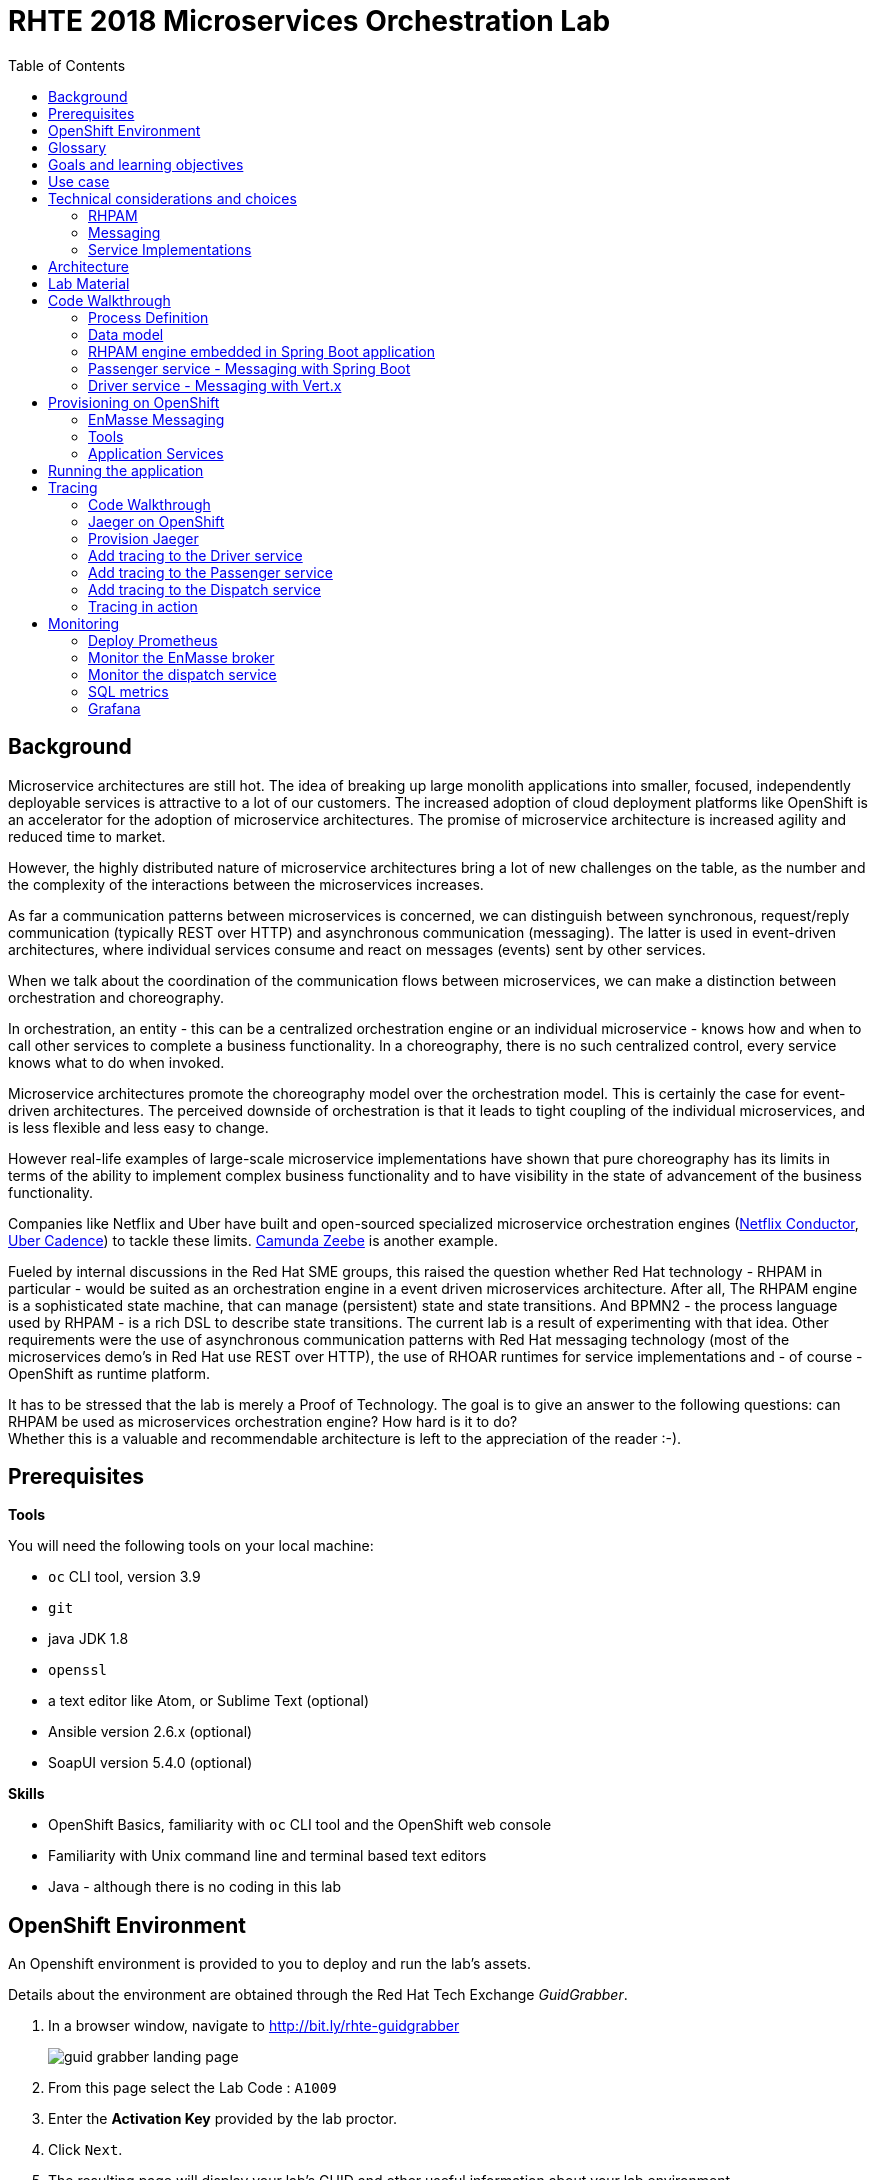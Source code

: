 :scrollbar:
:data-uri:
:toc2:

= RHTE 2018 Microservices Orchestration Lab

== Background

Microservice architectures are still hot. The idea of breaking up large monolith applications into smaller, focused, independently deployable services is attractive to a lot of our customers. The increased adoption of cloud deployment platforms like OpenShift is an accelerator for the adoption of microservice architectures. The promise of microservice architecture is increased agility and reduced time to market.

However, the highly distributed nature of microservice architectures bring a lot of new challenges on the table, as the number and the complexity of the interactions between the microservices increases.

As far a communication patterns between microservices is concerned, we can distinguish between synchronous, request/reply communication (typically REST over HTTP) and asynchronous communication (messaging). The latter is used in event-driven architectures, where individual services consume and react on messages (events) sent by other services.

When we talk about the coordination of the communication flows between microservices, we can make a distinction between orchestration and choreography.

In orchestration, an entity - this can be a centralized orchestration engine or an individual microservice - knows how and when to call other services to complete a business functionality. In a choreography, there is no such centralized control, every service knows what to do when invoked.

Microservice architectures promote the choreography model over the orchestration model. This is certainly the case for event-driven architectures. The perceived downside of orchestration is that it leads to tight coupling of the individual microservices, and is less flexible and less easy to change.

However real-life examples of large-scale microservice implementations have shown that pure choreography has its limits in terms of the ability to implement complex business functionality and to have visibility in the state of advancement of the business functionality.

Companies like Netflix and Uber have built and open-sourced specialized microservice orchestration engines (https://netflix.github.io/conductor[Netflix Conductor], https://github.com/uber/cadence[Uber Cadence]) to tackle these limits. https://zeebe.io[Camunda Zeebe] is another example.

Fueled by internal discussions in the Red Hat SME groups, this raised the question whether Red Hat technology - RHPAM in particular - would be suited as an orchestration engine in a event driven microservices architecture. After all, The RHPAM engine is a sophisticated state machine, that can manage (persistent) state and state transitions. And BPMN2 - the process language used by RHPAM - is a rich DSL to describe state transitions. The current lab is a result of experimenting with that idea. Other requirements were the use of asynchronous communication patterns with Red Hat messaging technology (most of the microservices demo's in Red Hat use REST over HTTP), the use of RHOAR runtimes for service implementations and - of course - OpenShift as runtime platform.

It has to be stressed that the lab is merely a Proof of Technology. The goal is to give an answer to the following questions: can RHPAM be used as microservices orchestration engine? How hard is it to do? +
Whether this is a valuable and recommendable architecture is left to the appreciation of the reader :-).

== Prerequisites

*Tools*

You will need the following tools on your local machine:

* `oc` CLI tool, version 3.9
* `git`
* java JDK 1.8
* `openssl`
* a text editor like Atom, or Sublime Text (optional)
* Ansible version 2.6.x (optional)
* SoapUI version 5.4.0 (optional)

*Skills*

* OpenShift Basics, familiarity with `oc` CLI tool and the OpenShift web console
* Familiarity with Unix command line and terminal based text editors
* Java - although there is no coding in this lab

== OpenShift Environment

An Openshift environment is provided to you to deploy and run the lab's assets.

Details about the environment are obtained through the Red Hat Tech Exchange _GuidGrabber_.

. In a browser window, navigate to http://bit.ly/rhte-guidgrabber
+
image::images/guid_grabber_landing_page.png[]
. From this page select the Lab Code : `A1009`
. Enter the *Activation Key* provided by the lab proctor.
. Click `Next`.
. The resulting page will display your lab’s GUID and other useful information about your lab environment. +
+
image::images/guid_grabber_details_page.png[]
. When you are completely done with your lab environment, please click `Reset Workstation` so that you can move on to the next lab. If you fail to do this, you will be locked into the GUID from the previous lab.
+
NOTE: Clicking Reset Workstation will not stop or delete the lab environment.

To log in into the OpenShift console:

* Navigate to the URL `https://master.<GUID>.rhte.opentlc.com` - replace `<GUID>` with the lab GUID from the GuidGrabber tool.
* Login with username `user<lab number>` and the password mentioned in the GuidGrabber tool - replace <lab number> with the lab number from the GuidGrabber tool.

To login with the `oc` client:

* In a terminal, enter the following command:
+
----
$ oc login https://master.<GUID>.rhte.opentlc.com -u user<lab number>
----
* When prompted, enter the password mentioned in the GuidGrabber tool.

*Lab virtual machine*

There is a virtual machine for this lab that has all the required tools installed. The virtual machine has no GUI, so only command line access is available. Note that you can also use your personal laptop to do the lab, provided you have the required tools installed.

To log into the virtual machine:

* In a terminal, enter the following command:
+
----
$ ssh lab-user@clientvm<lab number>.<GUID>.rhte.opentlc.com
----
* When prompted `Are you sure you want to continue connecting (yes/no)?`, enter `yes`.
* When prompted for the password, enter the password mentioned in the GuidGrabber tool.

== Glossary

*RHPAM*: Red Hat Process Automation Manager. Open-source business automation platform that combines business process management (BPM), case management, business rules management, and resource planning. Current version 7.0.2.

*Process Server*: the execution server component of RHPAM.

*RHOAR*: Red Hat OpenShift Runtimes. A collection of runtimes, including WildFly Swarm, Spring Boot, Eclipse Vert.x and Node.js, designed to run on OpenShift. RHOAR provides a prescriptive approach to cloud-native development on OpenShift.

*EnMasse*: EnMasse is an open source project for managed, self-service messaging on OpenShift. It powers the https://www.redhat.com/en/explore/amq-online[Red Hat AMQ Online] offering.

== Goals and learning objectives

* Leverage RHPAM as a lightweight, embedded service orchestrator.
* Learn how to provide messaging functionality in Spring Boot and Vert.x applications.
* Learn how to add distributed tracing to Spring Boot and Vert.x applications.

== Use case

The use case for this lab is a fictitious start-up, Acme, launching a taxi-hailing application, Acme Ride. The application is developed in a microservices architecture style, using a mix of synchronous and asynchronous communication patterns between the different services and components of the application.

In the context of this lab, we will focus on a tiny part of the overall solution, involving the following services:

* _Passenger service_: is the main gateway for the passenger mobile app. Through the mobile application a passenger can request and follow up on a ride.
* _Driver service_, acts as the main gateway for the driver mobile app. Through the mobile app, a driver can accept and manage a ride.
* _Dispatch service_: orchestrates the communication flow between the passenger, driver service and other services. Maintains the state of the ride entity (_single writer_ principle)

NOTE: The _Single Writer_ Principle is often used in microservice and event-driven architectures. The idea is that a single service is responsible for maintaining the state of an entity. Other services are kept up to date by subscribing to events that the Single Writer emits whenever the state of the entity changes. Subscribers typically maintain a read-only view of the entity.

== Technical considerations and choices

* The services in this lab are developed using RHOAR runtimes (Spring Boot, Vert.x)
* The services used in this lab (Passenger service, Driver service, Dispatch service) communicate by sending and consuming messages to and from topics deployed on a message broker.
* The _Ride_ entity encapsulates the state of a ride. The entity is owned by the dispatch service.
* The dispatch server uses the RHPAM process engine to coordinate the message flow between the services and advance the state of the Ride entity.
* The Ride entity is stored in a relational database. +
To keep things simple, the entity is stored in the database schema used by the RHPAM engine.
* The Passenger and Driver service implementations used in this lab are mock implementations. They do however send and consume messages in order to mimick the message flow between the services.

=== RHPAM

When it comes to leveraging the RHPAM engine in a microservice, there are several possibilities. We could use the Process Server as is, but Process Server being a general use business process execution server, it seems a bit heavy-weight for what we need. In the end, the fact that the Dispatch service uses a process engine should be an implementation detail. If we use Process Server as such, the API (be it REST or JMS) would leak to client services, which have to know about Process Server specific things like deployment id's, process instance id's, specific payload structures etc...

The RHPAM engine can also be embedded in a stand-alone application. The community provides Spring Boot starters to make that task easier.

For this lab however, we decided to integrate the engine from scratch in a Spring Boot application. This is not only a great learning exercise (if you're into that of course), but also gives maximum flexibility to provide just the components needed to sustain the use case.

Our embedded engine uses Narayana as transaction manager, PostgreSQL for the database and Quartz to manage persistent timers.

The next decision to make is how to package or deploy the process definition. Process Server and the KIE Spring Boot starters leverage the _Deployment Service_, which relies on _Maven_ to download and deploy the kjar(s) containing the business process and other assets at runtime. The main drawback here is the dependency on a Maven repository like Nexus at runtime (or at build time, but then you have to make sure that the kjar and its dependencies are injected in a local maven repo in the application image). +
Specifically for this lab, we wanted to avoid a dependency on a Nexus installation.

As an alternative, the business process definition (and other assets if required) can be bundled into the application itself. This is the approach chosen for this lab. +
The main downside here is that the design of the process definition needs to be done in Business Central (as we don't really support the Eclipse based designer any more), which requires frequent roundtripping between Business Central and the application source code.

NOTE: Another possibility would have been to declare the kjar as a dependency in the _pom.xml_ file of the Spring Boot application. However, it turns out that the class responsible for deploying the kjar from the classpath (`org.drools.compiler.kie.builder.impl.ClasspathKieProject`) does not understand the particular structure of a Spring Boot fat jar - where the dependencies are packaged in the BOOT-INF/lib folder inside the fat jar - and hence cannot load a kjar from the fat jar.

=== Messaging

When it comes to messaging, again some choices have to be made. In a Java world, JMS would be the first choice. However JMS only specifies an API, not the message format or wire protocol. With other words, JMS is not interoperable, even not between broker implementations. In a polyglot microservices world this is a huge drawback.

AMQP on the other hand also defines the message format and wire protocol, making it interoperable between platforms and languages.

Brokers like AMQ 7, a high-performance messaging implementation based on ActiveMQ Artemis, support multiple protocols, including AMQP, and offer a JMS client as well. With other words, a Java client can use the AMQ 7 JMS client - which uses the OpenWire protocol - to send messages to queue on a AMQ 7 broker, to be consumed by a AMQP client written in e.g. .Net or Ruby.

The _qpid-jms_ project provides a JMS API on top of AMQP. When using this library, the client uses a familiar JMS API to produce or consume messages, on top of the AMQP protocol. The _qpid-jms_ library is fully JMS 2.0 compatible, and supports shared and durable subscriptions.

At the moment of writing, Red Hat does only provide _Tech Preview_ images for AMQ 7. On the other hand there is the EnMasse project, which powers the AMQ Online offering hosted on OpenShift. http://enmasse.io[EnMasse] is an open source project for managed, self-service messaging on OpenShift. EnMasse can be used for many purposes, such as moving your messaging infrastructure to the cloud without depending on a specific cloud provider, building a scalable messaging backbone for IoT, or just as a cloud-ready version of a message broker. The last point is exactly what we need for this lab.

EnMasse can provision different types of messaging depending on your use case. A user can request messaging resources by creating an Address Space.

EnMasse currently supports a _standard_ and a _brokered_ address space type, each with different semantics.

*Standard Address Space*

The standard address space type is the default type in EnMasse, and is focused on scaling in the number of connections and the throughput of the system. It supports AMQP and MQTT protocols. This address space type is based on open source projects such as [Apache ActiveMQ Artemis](https://activemq.apache.org/artemis/) and [Apache Qpid Dispatch Router](https://qpid.apache.org/components/dispatch-router/index.html) and provides elastic scaling of these components.

image::images/enmasse_overall_view.png[]

*Brokered Address Space*

The brokered address space type is the "classic" message broker in the cloud which supports AMQP, CORE, OpenWire, and MQTT protocols. It supports JMS with transactions, message groups, selectors on queues and so on. These features are useful for building complex messaging patterns. This address space is also more lightweight as it features only a single broker and a management console.

image::images/enmasse_brokered_view.png[]

In this lab, we use the brokered address space.

=== Service Implementations

The applicaton services use the RHOAR runtimes. The Ride service and Dispatch service are implemented with Spring Boot, the Driver service uses Vert.x. The versions used are aligned to the current release of RHOAR.
The choice to use two different runtimes was done on purpose to explore how messaging and in particular AMQP can be used on top of these runtimes. It is planned for further iterations of this lab to also leverage Thorntail (aka WildFly Swarm) and Fuse (Camel on Spring Boot).

== Architecture

The runtime architecture of the lab looks like:

image::images/presentation_runtime_topology.png[]

*Message data model*

The message payload is kept deliberately very simple. Messages are JSON objects, with a generic structure:

----
{
  "messageType": "RideRequestedEvent",
  "id": "19ad5b0b-286b-41bb-86e3-474fbff0a3aa",
  "traceId": "907b52ca-5fe1-4f89-909f-79803eb6af62",
  "sender": "PassengerService",
  "timestamp": 1521148332397",
  "payload":{}
 }
----

* messageType: the type of the message. In general a distinction is made between Commands and Events. Commands tell the recipient to do something (e.g. _AssignDriverCommand, HandlePaymentCommand_). Events inform interested parties that something happened, so that they can act on it (_DriverAssignedEvent, RideStartedEvent_).
* id: unique id per message.
* traceId: unique id that is passed along with messages through the entire functional message flow.For tracing purposes.
* sender: originating service
* timestamp: timestamp when the message was created
* payload: a JSON object representing the proper payload of the message. This will be different depending on the message type.

In the lab, we'll implement the following message flows:

image::images/rhte-message-flow.png[]

*Topics*

AMQ 7 has a powerful and flexible addressing model, that comprises three main concepts: addresses, queues and routing types. An address represents a messaging endpoint. Within the configuration, an address is given a unique name, 0 or more queues, and a routing type. +
The routing type determines how messages are distributed amongst its queues.

* _anycast_: messages are routed to a single queue within the matching address, in a point-to-point manner.
* _multicast_ : messages are routed to every queue within the matching address, in a publish-subscribe manner.

image::images/artemis_addressing_anycast.png[]

image::images/artemis_addressing_multicast.png[]

The AMQ 7 address model maps nicely to the JMS concepts of queues and topics.

For an event-driven system as the one that is implemented in this lab, pubish/subscribe topics is generally what you want, as there are typically several services that are interested in a particular type of event. How to map event types to topics? This can vary from 1 topic for all event types to a separate topic per event type, or any variations in between. For the lab, we tried to segment per domain and per event class (event or command). So we ended up with 5 topics: _topic-ride-event_, _topic-driver-command_, _topic-driver-event_, _topic-passenger-command_ and _topic-passenger-event_. +
The downside of this approach is that message consumers need to filter on the specific event types that they are interested in.

*Messaging Protocol*

All services in the application use the AMQP protocol over SSL/TLS (amqps) for communication with the broker. We use one-way SSL - the clients authenticate with username/password.

== Lab Material

The lab material is hosted on GitHub, at the following URL:

`https://github.com/gpte-rhte2018-msa-orchestration`

The material consists of a number of git repositories:

* *dispatch-service* : the source code for the dispatch service.
* *driver-service* : the source code for the driver service.
* *passenger-service* : the source code for the passenger service.
* *dispatch-service-kjar* : a kjar that contains the process definition used in the dispatch service. Note that in this lab we do not use this kjar - the process definition was copied into the dispatch service.
* *installation* : Ansible playbooks to install the different components on OpenShift and OPenShift resource files.
* *soapui* : SoapUI project to generate load in the system.

Create a folder on your workstation, and using `git`, clone the different projects into the folder.

----
$ git clone https://github.com/gpte-rhte2018-msa-orchestration/installation.git
$ git clone https://github.com/gpte-rhte2018-msa-orchestration/dispatch-service.git
$ git clone https://github.com/gpte-rhte2018-msa-orchestration/driver-service.git
$ git clone https://github.com/gpte-rhte2018-msa-orchestration/passenger-service.git
----

NOTE: We highly encourage you to review the source code of the different services. However, please do not import the source code into an IDE during this lab (a text editor like Atom or Sublime is fine). Doing so will cause the IDE to try to build the code, and start downloading missing Maven dependencies. Considering the number of participants in this lab today, this will consume way too much bandwith.

== Code Walkthrough

=== Process Definition

The orchestration logic in the Dispatch service is implemented as a BPMN2 process. From a functional point of view, the orchestration is as follows:

* The Dispatch service receives a _RideRequestedEvent_ message from the _topic-ride-event_ topic.
* A _DispatchDriverCommand_ is sent to the _topic-driver-command_ topic.
* The service waits for a _DriverDispatchedEvent_ from the _topic-driver-event_ topic.
* If a _DriverDispatchedEvent_ is not received within 5 minutes, the state of the Ride is set to _expired_. A _RideExpiredEvent_ is sent to the _topic-ride-event_ queue.
* As long as the ride did not start, the passenger can cancel the ride. The service waits on a _RideCanceledEvent_ from the _topic-ride-event_ topic, or a _RideStartedEvent_ form the _driver-event-topic_, whichever comes first.
* If a _RideCanceledEvent_ is received, the status of the ride is set to _canceled_. +
The passenger will have to pay a penalty (this part is not implemented)
* If a _RideStartedEvent_ is received, the status of the ride is set to
_started_ and the service waits for a _RideEndedEvent_.
* If a _RideEndedEvent_ is received, a _HandlePaymentCommand_ message is sent to the _topic-passenger-command_ topic. The status of the ride is set to _ended_.

Note that several other use cases are currently not implemented in the lab:

* The driver can cancel a ride
* The passenger can cancel a ride before the ride is assigned to a driver.

The process diagram looks like:

image::images/dispatch_process_2.png[]

* _Signal_ event nodes are used to model the fact that the process is waiting for a certain type of message. When the service receives a message, it finds the relevant process instance, and signals the process. +
From a conceptual view it would have been more logical to use BPMN _Message_ event nodes rather than signal nodes. However, Message event nodes are broken in the current version of RHPAM (will be fixed in the next release).
* Signal nodes are wait states, so at each signal the state of the process instance is saved in the database.
* The data model for the process is very simple: the process instance only keeps track of the _rideId_ and the _traceId_ for the ride. The _assign_driver_expire_duration_ process variable is the delay after which the timer fires.
+
image::images/dispatch_process_variables.png[]
+
image::images/dispatch_process_timer_2.png[]
* The process uses two custom _WorkItemHandlers_.
** The _Assign Driver_ and _Handle Payment_ nodes use the _SendMessage_ WorkItemHandler. The implementation sends a message of specified type to the specified destination.
+
image::images/dispatch_process_send_message_2.png[]
+
image::images/dispatch_process_send_message_data_io.png[]
** The _Ride Request Expired_, _Driver Assigned_, _Ride_Started_, _Ride_Ended_ and _Passenger Canceled_ nodes uses the _UpdateRide_ WorkItemHandler, whose implementation updates the status of the Ride entity.
+
image::images/dispatch_process_update_ride_2.png[]
+
image::images/dispatch_process_update_ride_data_io.png[]

=== Data model

The state of a Ride is captured in the `Ride` entity.

----
@Entity
@SequenceGenerator(name="RideSeq", sequenceName="RIDE_SEQ")
@Table(name = "Ride")
public class Ride {

    @Id
    @GeneratedValue(strategy = GenerationType.AUTO, generator="RideSeq")
    private long id;

    private String rideId;

    private String pickup;

    private String destination;

    private int status;

    private BigDecimal price;

    private String passengerId;

    private String driverId;

    //getter and setters
    [...]
----

The `Ride` entity is stored in the RHPAM database (this is done is this lab to keep things simple). The `Ride` entity is added to the list of persistent classes in `META-INF/jbpm-persistence.xml`.

The `com.acme.ride.dispatch.dao.RideDao` class handles `Ride` entity CRUD operations.

The `rideId` property is used as correlation key when starting an instance of the dispatch service process.

=== RHPAM engine embedded in Spring Boot application

Setting up the embedded RHPAM engine requires to pay attention to a number of components required for the correct functioning of the engine.

* JTA Transaction manager.
** The transaction manager used is _Narayana_, the transaction manager from WildFly and EAP.
** The Spring Boot project provides a starter for Narayana, but it does not support datasource connection pools.
** The Snowdrop project, the upstream of the RHOAR Spring Boot engineering efforts, has an alternative Narayana Spring Boot starter which does supports connection pools with Apache DPCP2.
** The Narayana transaction manager configuration properties are prefixed with `narayana`.
+
----
narayana.transaction-manager-id=1
narayana.default-timeout=120
----
+
Note that for correct transaction recovery behavior, each Narayana transaction manager instance must be started with a unique id. Also, the transaction logs should be written to a persistent data volume. These functionalities have not been implemented for this lab.
+
** The Narayana DBCP2 pool configuration properties are prefixed with `narayana.dbcp`:
+
----
narayana.dbcp.enabled=true
narayana.dbcp.defaultAutoCommit=false
----
+
----
narayana.dbcp.maxTotal=20
----

* Datasources:
** The RHPAM engine uses a JTA managed XA datasource. When using Quartz to hande persistent timers, you also need to provide a non-managed datasource for Quartz.
** The managed and the unmanaged datasources use a datasource connection pool powered by the Apache DBCP2 library.
** The datasources are configured in the `com.acme.ride.dispatch.DataSourceConfiguration` class.
** The datasource configuration properties are prefixed with `spring.datasource`:
+
----
spring.datasource.username=jboss
spring.datasource.password=jboss
spring.datasource.url=jdbc:postgresql://${postgresql.host}:5432/rhpam
----
** The datasource connection pool configuration properties for the unmaged datasource are prefixed with `spring.datasource.dbcp2`
+
----
spring.datasource.dbcp2.default-auto-commit=false
spring.datasource.dbcp2.max-total=5
spring.datasource.dbcp2.max-idle=5
----

* JPA
** The RHPAM engine uses JPA for everything persistence related. The JPA provider is Hibernate.
** The Spring beans for JTA - `EntityManagerFactory, PersistenceUnitManager, JpaVendorAdapter` - are configured in the `com.acme.ride.dispatch.JpaConfiguration` class.
** Hibernate configuration properties are prefixed with `spring.jpa.properties.hibernate`:
+
----
spring.jpa.properties.hibernate.dialect=org.hibernate.dialect.PostgreSQLDialect
spring.jpa.properties.hibernate.transaction.jta.platform=org.hibernate.service.jta.platform.internal.JBossStandAloneJtaPlatform
spring.jpa.properties.hibernate.id.new_generator_mappings=false
spring.jpa.properties.hibernate.hbm2ddl.auto=validate
spring.jpa.properties.hibernate.show_sql=false
spring.jpa.properties.hibernate.connection.release_mode=after_statement
----

* Quartz
** By default the RHPAM engine uses a `java.util.concurrent.ScheduledThreadPoolExecutor` to schedule timers and jobs, which will not survive an application restart. To use persistent timers, EJB Timers can be used in a JEE environment. In a non JEE environment, Quartz should be used.
** The Quartz scheduler is automatically created by the RHPAM engine if a system property `org.quartz.properties` is set pointing to a Quartz configuration file. See the `jbpm-quartz.properties` file in the `etc` folder of the source code for the quartz properties file used.
** `com.acme.ride.dispatch.QuartzConnectionProvider` is a Spring aware datasource connection provider for Quartz.

* RHPAM engine
** The RHPAM engine is configured in the `com.acme.ride.dispatch.JbpmConfiguration` class.
** The `RuntimeEnvironment` is of type `DEFAULT_KJAR_CL`, which expects to find the `kmodule.xml` descriptor and the KIE Base assets on the classpath. +
The `kmodule.xml` descriptor and the dispatch process definition are bundled in the application jar.
** The `RuntimeManager` uses `PER_PROCESS_INSTANCE` runtime strategy.
** The `ExecutorService` is enabled by default, and configured with properties prefixed with `jbpm`. Note that the dispatch process does not use the executor - there are no async nodes in the process.
** WorkItemHandler instances are registered in the `registerableItemsFactory` method.
** Spring specialized implementations of `org.drools.persistence.api.TransactionManager` and `org.jbpm.shared.services.impl.TransactionalCommandService` are used that can work with a Spring managed transaction manager and entity manger factory.

* JMS: the JMS layer is configured is the same way as in the passenger service. Details can be found in the next paragraph.
** The JMS Messaglisteners `DriverAssignedEventMessageListener`, `PassengerCanceledEventMessageListener` and `RideEventsMessageListener` interact with the RHPAM engine through the ksession API. This interaction occurs in a transactional context, managed by Spring's `TransactionTemplate`.
+
----
    TransactionTemplate template = new TransactionTemplate(transactionManager);
    template.execute((TransactionStatus s) -> {
        [...]
    });
----
** When a `RideRequestedEvent` is processed by the `RideEventsMessageListener`, a `Ride` entity is created and persisted in the the database. A dipatch process instance is created with the ride id as correlation key.
** When the process instance needs to be signaled, the process intance is obtained through its correlation id. This avoids to have to manage process instance ids.
+
----
    CorrelationKey correlationKey = correlationKeyFactory.newCorrelationKey(rideId);
    TransactionTemplate template = new TransactionTemplate(transactionManager);
    template.execute((TransactionStatus s) -> {
        RuntimeEngine engine = runtimeManager.getRuntimeEngine(CorrelationKeyContext.get(correlationKey));
        KieSession ksession = engine.getKieSession();
        try {
            ProcessInstance instance = ((CorrelationAwareProcessRuntime) ksession).getProcessInstance(correlationKey);
            ksession.signalEvent("PassengerCanceled", null, instance.getId());
            return null;
        } finally {
            runtimeManager.disposeRuntimeEngine(engine);
        }
    });
----

* WorkItemHandlers
** `MessageSenderWorkItemHandler` : sends message to a destination using Spring's `JmsTemplate`. The message type and destination are set by workitem parameters.
** `UpdateRideWorkItemhandler` : updates the state of the `Ride` entity. The Ride id and status are set by workitem parameters.

=== Passenger service - Messaging with Spring Boot

The passenger service is implemented with Spring Boot. Actually this is not a real implementation of business functionality, but rather a service mock.

The implementation is very simple. The application exposes a REST endpoint, which when called will send 1 or more `RideRequestedEvent` messages to the `topic-ride-event` topic. There is additional logic to support the passenger cancelation scenario. In that case a `PassengerCanceledEvent` message is sent to to the `topic-passenger-event` when a `DriverAssignedEvent` message has been received from the `topic-driver-event` topic.

AMQP messaging on Spring Boot is made easy with the `amqp-10-jms-spring-boot-starter` component. This component provides auto-configuration of a JMS ConnectionFactory using the Qpid JMS AMQP 1.0 client as the underlying transport. The QPID JMS AMQP 1.0 library provides a JMS API on top of the AMQP protocol, which allows to use familiar JMS APIs on top of AMQP. The latest version of the `amqp-10-jms-spring-boot` component has built-in support for JMS resource pooling.

The Spring framework has excellent support for JMS. It provides the `JmsTemplate` to easily send messages and the `@JmsListener` annotation to mark methods as message consumers.

The `amqp-10-jms-spring-boot` autostarter confguration properties are prefixed with `amqphub.amqp10jms.` and `amqphub.amqp10jms.pool.`). Spring JMS confiuration properties are prefixed with `spring.jms`:

----
amqphub.amqp10jms.remote-url=amqps://${amqp.host}:${amqp.port}?${amqp.query}
amqphub.amqp10jms.username=user
amqphub.amqp10jms.password=password
amqphub.amqp10jms.pool.enabled=true
amqphub.amqp10jms.pool.explicit-producer-cache-size=10
amqphub.amqp10jms.pool.use-anonymous-producers=false

spring.jms.pub-sub-domain=True
spring.jms.transacted=True
spring.jms.subscription-shared=True
spring.jms.subscription-durable=True

spring.jms.listener.concurrency=20
spring.jms.listener.max-concurrency=20
----

For the use case in the lab some additional configuration is required to support transacted sessions, and shared, durable subscribers. This is done in the `PassengerServiceJmsConfiguration` class, which provides custom configured instances of `JMSTemplate` and `DefaultJmsListenerContainerFactory`:

----
    @Bean
    public DefaultJmsListenerContainerFactory jmsListenerContainerFactory(
            DefaultJmsListenerContainerFactoryConfigurer configurer,
            ConnectionFactory connectionFactory) {
        DefaultJmsListenerContainerFactory factory = new DefaultJmsListenerContainerFactory();
        factory.setSubscriptionShared(subscriptionShared);
        factory.setSubscriptionDurable(subscriptionDurable);
        configurer.configure(factory, connectionFactory);
        return factory;
    }

    @Bean
    public JmsTemplate jmsTemplate(ConnectionFactory connectionFactory) {
        JmsTemplate jmsTemplate = new JmsTemplate(connectionFactory);
        jmsTemplate.setPubSubDomain(this.jmsProperties.isPubSubDomain());
        jmsTemplate.setSessionTransacted(transacted);
        return jmsTemplate;
    }
----

Sending messages is simply a matter of using the appropriate method on the `JMSTemplate` instance. If the payload is `String`, a JMS `TextMessage` is sent.


----
    @Autowired
    private JmsTemplate jmsTemplate;

    @Value("${sender.destination.ride-requested}")
    private String destination;

    public void send(Message<RideRequestedEvent> msg) {
        try {
            String json = new ObjectMapper().writeValueAsString(msg);
            jmsTemplate.convertAndSend(destination, json);
            log.debug("Sent 'RideRequestedEvent' message for ride " + msg.getPayload().getRideId());
        } catch (JsonProcessingException e) {
            log.error("Error transforming message to json " + msg, e);
            throw new RuntimeException(e);
        }
    }
----

To consume messages, a method is annotated with `@JmsListener` specifying the destination name, and the subscription name in case of shared and/or durable subscriptions. The method will be called whenever a message is consumed from the topic or queue, with the payload of the message (a `String` in the case of a `TextMessage`) as parameter.

----
    @JmsListener(destination = "${listener.destination.driver-assigned}", subscription= "${listener.subscription.driver-assigned}")
    public void processMessage(String messageAsJson) {

        [...]
    }
----

The `spring.jms.listener.concurrency` and `spring.jms.listener.max-concurrency` properties in the application configuration define the pool settings for the message consumers.

=== Driver service - Messaging with Vert.x

The driver service is implemented in Vert.x. Actually this is not a real implementation of business functionality, but rather a service mock.

The implementation is quite simple. The service listens for `AssignDriverCommand` messages on the `topic-driver-command` topic. Upon consumption of a message, it sends a `DriverAssignedEvent` to the `topic-driver-event` queue. After a random delay a `RideStartedEvent` message is sent to the `topic-ride-event` topic. After another delay, a `RideEndedEvent` is sent to the `topic-ride-event` topic. +
There is some additional logic to support other scenario's (passenger cancels the ride, driver cannot be assigned).

There is no particular reason to use Vert.x for the implementation, other than that it gives the opportunity to experiment with messaging on Vert.x

From a architectural point of view, the application is composed of four verticles:

* MessageConsumerVerticle: listens for messages on the `topic-driver-command` queue.
* MessageProducerVerticle: sends messages to the `topic-driver-event` and `topic-ride-event` topics.
* MainVerticle: application starting point, manages the lifecycle of the other verticles.
* RestApiVerticle: implements the REST endpoint for the health check.

The ConsumerVerticle and ProducerVerticle communicate over the Vert.x event bus.

Vert.x provides the Vert.x AMQP Bridge component, which provides AMQP 1.0 producer and consumer support via a bridging layer implementing the Vert.x event bus MessageProducer and MessageConsumer APIs on top of Vert.x Proton. Vert.x proton is a thin wrapper over the Apache Qpid Proton AMQP 1.0 library. +
In other words, if you use the AMQP Bridge component, once the bridge is set up, as a developer you can use the simple Vert.x event bus API to consume and send messages, without having to deal with the lower level Qpid Proton APIs.

The AMQP bridge is configured in the `start` method of the `ConsumerVerticle`:

----
    @Override
    public void start(Future<Void> startFuture) throws Exception {
        AmqpBridgeOptions bridgeOptions = new AmqpBridgeOptions();
        //Handle SSL
        bridgeOptions.setSsl(config().getBoolean("amqp.ssl"));
        bridgeOptions.setTrustAll(config().getBoolean("amqp.ssl.trustall"));
        bridgeOptions.setHostnameVerificationAlgorithm(!config().getBoolean("amqp.ssl.verifyhost") ? "" : "HTTPS");
        bridgeOptions.setReplyHandlingSupport(config().getBoolean("amqp.replyhandling"));
        // Java Truststore
        if (!bridgeOptions.isTrustAll()) {
            JksOptions jksOptions = new JksOptions()
                    .setPath(config().getString("amqp.truststore.path"))
                    .setPassword(config().getString("amqp.truststore.password"));
            bridgeOptions.setTrustStoreOptions(jksOptions);
        }
        // Create the bridge
        bridge = AmqpBridge.create(vertx, bridgeOptions);
        String host = config().getString("amqp.host");
        int port = config().getInteger("amqp.port");
        String username = config().getString("amqp.user", "anonymous");
        String password = config().getString("amqp.password", "anonymous");
        //Start the bridge
        bridge.start(host, port, username, password, ar -> {
            if (ar.failed()) {
                log.warn("Bridge startup failed");
                startFuture.fail(ar.cause());
            } else {
                log.info("AMQP bridge to " + host + ":" + port + " started");
                bridgeStarted();
                startFuture.complete();
            }
        });
    }
----

Once the bridge is started, a consumer is created. The consumer is associated with a handler which is called when the consumer receives an AMQP message. The AMQP message is automatically transformed to a Vert.x `Message<JsonObject>` by the AMQP bridge:

----
    private void bridgeStarted() {
        MessageConsumer<JsonObject> consumer = bridge.<JsonObject>createConsumer(config().getString("amqp.consumer.driver-command"))
                .exceptionHandler(this::handleExceptions);
        consumer.handler(this::handleMessage);
    }

    private void handleMessage(Message<JsonObject> msg) {
        [...]
    }
----

The different elements of the JSON object correspond to various sections of the AMQP message:

----
{
  "body": "{\"messageType\":\"AssignDriverCommand\",\"id\":\"cb2b7216-832c-4b28-86eb-981ec3dd2637\",\"traceId\":\"03af65ee-d7c2-43ef-a9cb-343c519137cb\",\"sender\":\"DispatchService\",\"timestamp\":1535012681551,\"payload\":{\"rideId\":\"f7b32455-86da-46a5-9263-221f6d96459d\",\"pickup\":\"North Carolina Museum Of Art, Raleigh, NC 27607\",\"destination\":\"Wake Forest Historical Museum, Wake Forest, NC 27587\",\"price\":26.89,\"passengerId\":\"passenger188\"}}",
  "body_type": "value",
  "properties": {
    "to": "topic-driver-command",
    "message_id": "ID:e8dc2474-4de3-4a6f-91fc-cc28ce2d1ac6:1:1:1-4",
    "creation_time": 1535012681553
  },
  "header": {
    "durable": true
  },
  "application_properties": {
    "uber_$dash$_trace_$dash$_id": "36648af51f2072e3:d653a01c524925f9:c10319c831379c4e:1"
  },
  "message_annotations": {
    "x-opt-jms-dest": 1,
    "x-opt-jms-msg-type": 5
  }
}
----

In the ProducerVerticle, the brige is initialized in the same way. Producers are registered with the bridge as follows:

----
    private void bridgeStarted() {
        driverEventProducer = bridge.<JsonObject>createProducer(config().getString("amqp.producer.driver-event")).exceptionHandler(this::handleExceptions);
        rideEventProducer = bridge.<JsonObject>createProducer(config().getString("amqp.producer.ride-event")).exceptionHandler(this::handleExceptions);
        vertx.eventBus().consumer("message-producer", this::handleMessage);
    }
----

The producer takes a `JsonObject` as payload. The structure of the JsonObject should reflect the structure of the AMQP message.

----
    private void sendMessageToTopic(JsonObject body, MessageProducer<JsonObject> messageProducer) {
        JsonObject amqpMsg = new JsonObject();
        amqpMsg.put(AmqpConstants.BODY_TYPE, AmqpConstants.BODY_TYPE_VALUE);
        amqpMsg.put(AmqpConstants.BODY, body.toString());
        JsonObject annotations = new JsonObject();
        byte b = 5;
        annotations.put("x-opt-jms-msg-type", b);
        amqpMsg.put(AmqpConstants.MESSAGE_ANNOTATIONS, annotations);
        messageProducer.send(amqpMsg);
    }
----

The `x-opt-jms-msg-type` AMQP message annotation is meant for consumers of this message. If the consumer uses the Apache QPID JMS client - as is the case with the passenger service and the driver service - the `x-opt-jms-msg-type`
annotation determines how the AMQP message will be transformed to a JMS message. If the annotation is set and its value is 5, the AMQP message will be consumed as a JMS `TextMessage` rather than the default `ObjectMessage`.

The Vert.x AMQP bridge is pretty convenient, and easy to use. The biggest downside is that is does not support all the messaging styles that a JMS 2.0 client supports. For example, there is no support for shared or durable subscriptions. +
In practice this means that scaling out consumers is problematic, as all instances will receive all the messages
posted on a topic and so your consumers must be idempotent. And when the instance dies, messages will be lost.

Some ways to work around this :

* Use the AMQP client APIs directly rather than the abstractions provided by the Vert.x AMQP bridge and Vert.x Proton. Note that these low-level APIs are not necessarily easy to work with.
* Use Artemis broker server side configuration to preconfigure queues with public-subscribe behaviour (more details at https://activemq.apache.org/artemis/docs/2.0.0/address-model.html)
* Use QPID JMS rather than Vert.x AMQP bridge.

== Provisioning on OpenShift

=== EnMasse Messaging

As mentioned above, EnMasse comes with two address spaces, standard and brokered. In this lab, we use a brokered address space.

EnMasse also requires at least one authentication service to be deployed. The authentication service can be _none_, _standard_ or _external_. +
The _standard_ authentication service leverages Keycloak (the upstream project of Red Hat SSO).
The _none_ authentication service is an allow-all mocked out authentication service.

For this lab we will use the none authentication service. The main reason is that the capacity of the environment in OpenShift is limited, and the none authentication service pod is a lot easier on resources compared to Keycloak.

You will find here two alternatives to provision EnMasse in the OpenShift environment, manual or through an Ansible playbook. The manual method only requires the OpenShift `oc` command line client. The Ansible playbook requires ansible, and the `oc` client. You also need `openssl` to generate certificates.

==== EnMasse installation

. Make sure you are logged with the `oc` client into your OpenShift environment.
. In a terminal, change directory to the folder where you cloned the `installation` project of the lab material.
. Create a project on OpenShift. The project name has to be unique within the OpenShift cluster, so use `enmasse-` suffixed with your name or another unique identifier.
+
----
$ export ENMASSE_PRJ=enmasse-<unique suffix>
$ oc new-project $ENMASSE_PRJ
----
* Note the usage of the `ENMASSE_PRJ` environment variable. As long as you stay in the same terminal window, you can reuse the environment variable in other commands. This should make copy-paste from the lab instructions more convenient.
. Create service accounts for the EnMasse address space controller and agent controller:
+
----
$ oc create sa enmasse-admin -n $ENMASSE_PRJ
$ oc create sa address-space-admin -n $ENMASSE_PRJ
----
. Give project admin rights to the `enmasse-admin` and `address-space-admin` service accounts
+
----
$ oc adm policy add-role-to-user admin system:serviceaccount:$ENMASSE_PRJ:enmasse-admin -n $ENMASSE_PRJ
$ oc adm policy add-role-to-user admin system:serviceaccount:$ENMASSE_PRJ:address-space-admin -n $ENMASSE_PRJ
----
. Create a self-signed certificate for the `none` authentication service
+
----
$ openssl genrsa -out /tmp/none-auth.ca.key 2048
$ openssl req -new -x509 -days 1100 -key /tmp/none-auth.ca.key -subj "/O=io.enmasse/CN=none-authservice.$ENMASSE_PRJ.svc.cluster.local" -out /tmp/none-auth.ca.crt
$ openssl req -newkey rsa:2048 -nodes -keyout /tmp/none-auth.key -subj "/O=io.enmasse/CN=none-authservice.$ENMASSE_PRJ.svc.cluster.local" -out /tmp/none-auth.csr
$ openssl x509 -req -extfile <(printf subjectAltName=DNS:none-authservice.$ENMASSE_PRJ.svc.cluster,DNS:none-authservice.$ENMASSE_PRJ.svc,DNS:none-authservice) -days 1100 -in /tmp/none-auth.csr -CA /tmp/none-auth.ca.crt -CAkey /tmp/none-auth.ca.key -CAcreateserial -CAserial /tmp/none-auth.srl -out /tmp/none-auth.crt
----
. Create a secret with the certificate and the private key:
+
----
$ oc create secret tls none-authservice-cert --cert="/tmp/none-auth.crt" --key="/tmp/none-auth.key" -n $ENMASSE_PRJ
----
. Create the `none` authentication service.
+
----
$ oc apply -f openshift/enmasse/none-authservice/service.yaml -n $ENMASSE_PRJ
$ oc apply -f openshift/enmasse/none-authservice/deployment.yaml -n $ENMASSE_PRJ
----
. Create a self-signed certificate for the EnMasse broker
+
----
$ openssl genrsa -out /tmp/messaging.ca.key 2048
$ openssl req -new -x509 -days 1100 -key /tmp/messaging.ca.key -subj "/O=io.enmasse/CN=messaging.$ENMASSE_PRJ.svc.cluster.local" -out /tmp/messaging.ca.crt
$ openssl req -newkey rsa:2048 -nodes -keyout /tmp/messaging.key -subj "/O=io.enmasse/CN=messaging.$ENMASSE_PRJ.svc.cluster.local" -out /tmp/messaging.csr
$ openssl x509 -req -extfile <(printf subjectAltName=DNS:messaging.$ENMASSE_PRJ.svc.cluster.local,DNS:messaging.$ENMASSE_PRJ.svc.cluster,DNS:messaging.$ENMASSE_PRJ.svc,DNS:messaging) -days 1100 -in /tmp/messaging.csr -CA /tmp/messaging.ca.crt -CAkey /tmp/messaging.ca.key -CAcreateserial -CAserial /tmp/messaging.srl -out /tmp/messaging.crt
----
. Create a secret with the certificate and the private key:
+
----
$ oc create secret tls external-certs-messaging --cert="/tmp/messaging.crt" --key="/tmp/messaging.key" -n $ENMASSE_PRJ
----
. Create the brokered plan and resource configuration
+
----
$ oc apply -f openshift/enmasse/resource-definitions/resource-definitions.yaml -n $ENMASSE_PRJ
$ oc apply -f openshift/enmasse/plans/brokered-plans.yaml -n $ENMASSE_PRJ
----
. Deploy the address space controller
+
----
$ oc apply -f openshift/enmasse//address-space-controller/address-space-definitions.yaml -n $ENMASSE_PRJ
$ oc apply -f openshift/enmasse//address-space-controller/deployment.yaml -n $ENMASSE_PRJ
----
. Wait until the address controller pod is up and running. In the OpenShift console, the EnMasse project looks like:
+
image::images/enmasse_openshift_project.png[]
. Create the address space.
+
----
$ oc process -f openshift/enmasse/templates/address-space.yaml -p NAME=brokered-default -p NAMESPACE=$ENMASSE_PRJ -p TYPE=brokered -p PLAN=unlimited-brokered -p AUTHENTICATION_SERVICE=none | oc apply -n $ENMASSE_PRJ -f -
----
* This command creates a configmap with the address space definition in the enmasse project. The EnMasse address controllers watches the configmaps in the project, and upon discovery of a address space definition configmap will proceed and deploy the address space.
* In the case of a brokered address space, a single Artemis broker pod is deployed, as well as an address controller pod.
* The role of the address controller is equivalent to that of the address space controller, but for addresses: the controller watches configmaps in the namespace, and on detection of a address configuration configmap, proceeds to create the address on the broker. The address controller also hosts the EnMasse console.
. Wait until the broker and address controller pods are up and running. In the OpenShift console, the EnMasse project looks like:
+
image::images/enmasse_openshift_project_2.png[]
. Create the address for the `topic-ride-event` topic. One way to create addresses in EnMasse is by creating a configmap.
+
----
$ oc process -f openshift/enmasse/templates/address.yaml -p NAME=topic-ride-event -p ADDRESS=topic-ride-event -p NAMESPACE=$ENMASSE_PRJ -p ADDRESS_SPACE=brokered-default -p TYPE=topic -p PLAN=brokered-topic | oc apply -n $ENMASSE_PRJ -f -
----
+
* You can check that the creation of the address by looking at the contents of the configmap. If successful, the address controller adds `"status":{"isReady":true,"phase":"Active"}` to the JSON object in the configmap.
+
----
$ oc get configmap topic-ride-event -o template --template={{.data}} -n $ENMASSE_PRJ
----
+
.Sample Output
----
map[config.json:{"apiVersion":"enmasse.io/v1","kind":"Address","metadata":{"name":"topic-ride-event","namespace":"enmasse-bt","addressSpace":"brokered-default"},"spec":{"address":"topic-ride-event","type":"topic","plan":"brokered-topic"},"status":{"isReady":true,"phase":"Active"}}]
----
. Another way to create addresses is through the EnMasse web console.
* Get the URL of the console:
+
----
$ echo "https://$(oc get route console -o template --template {{.spec.host}} -n $ENMASSE_PRJ)"
----
* Alternatively, obtain the URL from route definition in the OpenShift console
* In a web browser navigate to the URL of the console. Accept the security exception for using self-signed certificates. The landing page of the console opens:
+
image::images/enmasse_console_landingpage.png[]
* Note that no login is required. This is because we use the `none` authentication service.
* Proceed to the `Addresses` tab. Click on the `Create` button at the top of the screen.
** Name the topic `topic-driver-command`, and seletc `topic` as the type.
** Click `Next` twice, and finally `Create` to create the address. The address is added to the addresses list in the console.
. Make sure you create the following addresses:
+
[cols="2",options="header"]
|=======================================
|Name|Type
|topic-ride-event|topic
|topic-driver-command|topic
|topic-driver-event|topic
|topic-passenger-command|topic
|topic-passenger-event|topic
|=======================================
+
image::images/enmasse_console_addresses.png[]


==== EnMasse Ansible installation

If you have Ansible installed, you can run the Ansible playbook provided in the lab material. The playbook performs the same steps as the manual install, including creating the address space and the addresses required for the lab.

. Make sure you are logged with the `oc` client into your OpenShift environment.
. In a terminal, change directory to the folder where you cloned the `installation` project of the lab material.
. Run the EnMasse playbook. Provide the name of the project where to install EnMasse as a parameter to the playbook. Remember, the project name should be unique within the cluster.
+
----
$ ENMASSE_PRJ=enmasse-<unique suffix>
$ cd ansible
$ ansible-playbook playbooks/enmasse.yml -e project_enmasse=$ENMASSE_PRJ
----
. Expect the playbook to run to completion without failures. Expected failures during the execution of the playbook are ignored by the playbook. What matters is that the `PLAY RECAP` summary at the end of the playbook output shows no failures.
+
image::images/enmasse_ansible_playbook.png[]
. In the case of an unexpected failure, try to find the root cause, and fix it. Run the playbook again. The playbook is idempotent, so it can be run several times if needed.
. Once the playbook has run successfully, check through the OPenShift Web Console and the EnMasse console that everything went as expected.

==== Installation review

Take a moment to review the EnMasse installation:

*Deployments*

image::images/enmasse_deployments.png[]

* address-space controller : manages address spaces.
* agent: manages addresses. Hosts the EnMasse console.
* broker: instance of a AMQ 7 broker. In the case of a standard address space, there is a single broker instance.
* none-authservice: the authentication service.

*Routes*

image::images/enmasse_routes.png[]

* console : route exposing the EnMasse console. Forwarded to the console service.
* messaging : external messaging route. Supports AMQP and OPENWIRE over SSL/TLS (amqps). Forwarded to the messaging service. When connecting a client from outside of OpenShift to the EnMasse broker, the connection URL will be something like `amqps://messaging-<enmasse-namespace>.<ocp-domain>:443` when using AMQP.

*Services*

image::images/enmasse_services.png[]

* broker : port 55671 - used for internal communication between EnMasse components
* console : exposes the EnMasse console.
* messaging : port 5671 and 5672. Messaging clients connect to this service. Port 5672 supports AMQP, CORE, OPENWIRE, MQTT protocols. Port 5671 supports AMQP, CORE, OPENWIRE, MQTT over SSL.
* none-authservice : exposes the none-authentication service to EnMasse components.

*Storage*

The broker has a persistent volume mounted to `/var/run/artemis`. The broker configuration and journal is written to that persistent volume. Each broker pod gets its own directory (`/var/run/artemis/split-1` for the first one and so on). This means that the broker can be scaled up. However scaling down is not supported at the moment.

*Configmaps*

image::images/enmasse_services.png[]

Note that every address has a configmap with labels `app=enmasse,type=address-config`. The agent watches configmaps with these labels and creates, removes or updates addresses on the broker whenever a configmap is created, deleted or updated.

*Secrets*

The `external-certs-messaging` secret holds the server-side certificate and private key for SSL connection with messaging clients over port 5671.

=== Tools

Before we can start deploying the services that make up the application, we need to install some tools:

* Gogs: a lightweight Git server written in Go.
* Jenkins: the ubiquitous continuous integration server
* pgAdmin4: an open source web based administration and development platform for PostgreSQL

Just as with EnMasse, you have the choice between manual installation, or
Ansible playbooks.

==== Gogs installation

. Make sure you are logged with the `oc` client into your OpenShift environment.
. In a terminal, change directory to the folder where you cloned the `installation` project of the lab material.
. Create a project on OpenShift. The project will be used for the different tools we need to install. The project name has to be unique within the OpenShift cluster, so use `tools-` suffixed with your name or another unique identifier.
+
----
$ export TOOLS_PRJ=tools-<unique suffix>
$ oc new-project $TOOLS_PRJ
----
. Obtain the name of your Openshift domain.
+
----
$ oc create route edge testroute --service=testsvc --port=80 -n $TOOLS_PRJ
$ DOMAIN=$(oc get route testroute -o jsonpath='{.spec.host}' -n $TOOLS_PRJ | sed "s/testroute-${TOOLS_PRJ}.//g")
$ oc delete route testroute -n $TOOLS_PRJ
----
. Deploy Gogs using the template in the `openshift/gogs` folder:
+
----
$ oc process -f openshift/gogs/gogs-persistent-template.yaml --param=APPLICATION_NAME=gogs --param=HOSTNAME=gogs-$TOOLS_PRJ.$DOMAIN --param=GOGS_VERSION=0.11.34 --param=DATABASE_USER=gogs --param=DATABASE_PASSWORD=gogs --param=DATABASE_NAME=gogs --param=SKIP_TLS_VERIFY=true | oc create -f - -n $TOOLS_PRJ
----
* Note that the deployment for the gogs server is paused.
. Wait until the PostgreSQL pod is up and running.
. Resume the `gogs` deployment:
+
----
$ oc rollout resume dc/gogs -n $TOOLS_PRJ
----
. Get the URL for the `gogs` route:
+
----
$ echo "http://$(oc get route gogs -o jsonpath='{.spec.host}' -n $TOOLS_PRJ)"
----
. In a web browser window, navigate to the gogs URL. Expect to see the Gogs landing page.
+
image::images/gogs_landing_page.png[]
. Create an admin user - the first user created on Gogs has admin privileges:
* Click on the `Register` link on top of the page.
* In the Sign Up form, fill in the following data:
** Username: gogsadmin
** Email: admin@acme.com
** Password: admin123
** Re-type: admin123
* Click `Create new Account`.
. Create a developer account:
* Click on the `Register` link on top of the page.
* In the Sign Up form, fill in the following data:
** Username: developer
** Email: developer@acme.com
** Password: developer123
** Re-type: developer123
* Click `Create new Account`.
. Sign in as `developer`, and create a new organization called `acme`. You will use this organization to host the application source code.

==== Gogs Ansible installation

If you have Ansible installed, you can run the Ansible playbook provided in the lab material. The playbook executes the same steps as the manual install, including creating the admin user (`gogsadmin/admin123`), developer user (`developer/developer123`) and organization (`acme`).

. Make sure you are logged with the `oc` client into your OpenShift environment.
. In a terminal, change directory to the folder where you cloned the `installation` project of the lab material. Change directory to the `ansible` folder.
. Run the Gogs playbook. Provide the name of the project where to install Gogs and the other tools as a parameter to the playbook. Remember, the project name should be unique within the cluster.
+
----
$ TOOLS_PRJ=tools-<unique suffix>
$ cd ansible
$ ansible-playbook playbooks/gogs.yml -e project_tools=$TOOLS_PRJ
----
. Expect the playbook to run to completion without failures.
+
image::images/gogs_ansible_playbook.png[]

==== pgAdmin4 installation

We use an image from https://www.crunchydata.com[CrunchyData], a US based company offering services around enterprise deployments of PostgreSQL.

. Make sure you are logged with the `oc` client into your OpenShift environment.
. In a terminal, change directory to the folder where you cloned the `installation` project of the lab material.
. Create a secret for the pgAdmin4 username and password
+
----
$ oc create secret generic pgadmin4-credentials --from-literal=pgadmin4.username=admin@example.com --from-literal=pgadmin4.password=admin123 -n $TOOLS_PRJ
----
. Deploy a service, route and deployment for pgAdmin:
+
----
$ oc apply -f openshift/pgadmin4/deployment.yaml -n $TOOLS_PRJ
----
. Get the URL for the `pgadmin4` route:
+
----
$ echo "http://$(oc get route pgadmin4 -o jsonpath='{.spec.host}' -n $TOOLS_PRJ)"
----
. In a browser window, navigate to the URL of the pgAdmin4 route. Login with `admin@example.com/admin123`. Expect to see the landing page of pgAdmin4.
+
image::images/pgadmin4_landing_page.png[]

WARNING: We have encountered issues with the pgAdmin4 application running in the lab environment, probably due to DNS issues. This is not critical for the remainder of the lab.

==== pgAdmin4 Ansible installation

If you have Ansible installed, you can run the Ansible playbook provided in the lab material. The playbook executes the same steps as the manual install.

. Make sure you are logged with the `oc` client into your OpenShift environment.
. In a terminal, change directory to the folder where you cloned the `installation` project of the lab material. Change directory to the `ansible` folder.
. Run the pgAdmin4 playbook.
+
----
$ cd ansible
$ ansible-playbook playbooks/pgadmin4.yml -e project_tools=$TOOLS_PRJ
----
. Expect the playbook to run to completion without failures.

==== Jenkins installation

Jenkins on OpenShift uses slave build pods to execute the different  steps of a build pipeline. These build pods are spawned on demand, and destroyed after the build is finished. +
The standard Jenkins instance on OpenShift is configured with two build pods, `nodejs` and `maven`. The second one has Maven installed, and can be used to build Maven projects. +
The default Maven build pod has no persistent storage for the local repository. So for every build, all the build and runtime dependencies need to be downloaded all over again. In this lab we are going to configure a custom Maven build pod which has a persistent volume mount to store the local Maven repo. This will drastically improve the build time - except for the first run, which still needs to download all required artifacts. +
Slave build pods can be configured as part of the build pipeline script, or with a configmap. This latter is used in this lab.

. Make sure you are logged with the `oc` client into your OpenShift environment.
. In a terminal, change directory to the folder where you cloned the `installation` project of the lab material.
. Review the `openshift/jenkins/jenkins-maven-slave-configmap.yaml` configmap definition. In particular, pay particular attention to the following points:
* The configmap has a label `jenkins-slave`. The Jenkins Kubernetes plugin watches for configmaps with this label, and when deteced, will configure a slave build pod according to the definition in the configmap.
* The `name` element in the `PodTemplate` definition is the name used to reference the build pod in build pipeline scripts.
* The `volume` element defines a persistent volume to be mounted at `/home/jenkins/.m2/repository`, which corresponds to the location of the local Maven repository in the build pod.
* The `image` element indicates which image to use for the slave pod. In this case we use the image of the regular Maven build pod.
. Create the configmap:
+
----
$ oc create -f openshift/jenkins/jenkins-maven-slave-configmap.yaml -n $TOOLS_PRJ
----
. Create the persistent volume claim for the slave build pod:
+
----
$ oc create -f openshift/jenkins/jenkins-maven-slave-pvc.yaml -n $TOOLS_PRJ
----
. Deploy Jenkins. The template used is identical to the one used by the `Jenkins` entry in the Openshift Catalog.
+
----
$ oc process -f openshift/jenkins/jenkins-persistent.yaml -p MEMORY_LIMIT=1Gi | oc create -f - -n $TOOLS_PRJ
----
. Get the URL for the `jenkins` route:
+
----
$ echo "https://$(oc get route jenkins -o jsonpath='{.spec.host}' -n $TOOLS_PRJ)"
----
. Wait until the Jenkins pod is up and running. In a browser window, navigate to the  URL of the Jenkins route. Accept the security exception. Log in with your Openshift username and password. The first time you login, you need to authorize the Jenkins service account access to your Openshift profile. Click `Allow selected permissions`. You are redirected to the Jenkins landing page.
+
WARNING: In the OpenShift lab environment, which has limited resources, the login to jenkins might take several minutes and can eventually time out. If this is the case, you can skip the next step and safely continue with the remainder of the lab - the deployment of the application services.
+
image::images/jenkins_login_1.png[]
+
image::images/jenkins_login_2.png[]
+
image::images/jenkins_login_3.png[]
. Verify that the custom slave build pod template has been registered correctly in Jenkins.
* On the landing page, select `Manage Jenkins`.
* On the `Manage Jenkins` page, select `Configure system`.
* Wait for the configuration page to open (this can sometimes take a while), and scroll down until you find the `Kubernetes section`.
* Scroll further down until the `images` section, where you see a listing of the builder pod templates. There should be three templates, `maven`, `nodejs` and `maven-with-pvc`.
* Verify that the `maven-with-pvc` pod template is configured with a persistent volume claim:
+
image::images/jenkins_kubernetes_pod_template_1.png[]
+
image::images/jenkins_kubernetes_pod_template_2.png[]

==== Jenkins Ansible installation

If you have Ansible installed, you can run the Ansible playbook provided in the lab material. The playbook executes the same steps as the manual install.

. Make sure you are logged with the `oc` client into your OpenShift environment.
. In a terminal, change directory to the folder where you cloned the `installation` project of the lab material. Change directory to the `ansible` folder.
. Run the Jenkins playbook.
+
----
$ cd ansible
$ ansible-playbook playbooks/jenkins.yml -e project_tools=$TOOLS_PRJ
----
. Expect the playbook to run to completion without failures.


=== Application Services

There are a couple of ways to deploy an application on OpenShift starting from source code.

* Binary build: the application is built locally with the appropriate build tool (Maven, Gradle, ...) and the resulting binary is injected into a OpenShift image using an OpenShift binary build. This is for example the way the Fabric8 Maven Plugin works. +
Very convenient for a developer for testing the application on OpenShift.

* Source-to-image (S2I): the application is build on OpenShift in the runtime image starting from the source code in a Git repository. Once the build is finished, the image is pushed to the OpenShift internal repository and deployed. +
This is an easy way to deploy an application from source code. However there are a number of drawbacks that make this method not really suitable for real world production usage:
** The resulting image contains all the build time dependencies of the application. In the case of for example a Maven build this can quickly add up.
** The S2I build is typically a minimal build. In the case of a Maven build the default Maven command is `mvn package -DskipTests`. Tests are not executed, there is no code quality analysis, etc..

* Build pipeline: a pipeline defines the build process which typically includes several stages for building, testing and delivering the application. The pipeline is executed on a build server. OpenShift provides tight integration with Jenkins, and allows to define build pipelines in an OpenShift buildconfig which will be executed on Jenkins.

In this lab we use Jenkins pipelines to build the application services from source code pulled from the Gogs git repository.

The pipeline used is similar for the different services and looks like:

image::images/openshift_build_pipeline.png[]

* Compile: The application source code is checked out from the Git repository, followed by a Maven compile step - `mvn clean compile`
* Unit Tests: Maven unit test execution - `mvn test`
* Build Application: builds the binary artifact for the application - `mvn package`
* Build Image: executes a binary Openshift build using the binary application artifact. The image is pushed to the OpenShift registry.
* Deploy: the image is tagged in the services namespace, causing a re(deploy) of the application.

The code of the pipeline:

----
          def git_url = "${GIT_URL}"
          def git_repo_app = "${GIT_REPO}"
          def version = ""
          def groupId = ""
          def artifactId = ""
          def namespace_jenkins = "${JENKINS_PROJECT}"
          def namespace_app = "${APP_PROJECT}"
          def app_build = "${APP_BUILD}"
          def app_imagestream = "${APP_IMAGESTREAM}"
          def app_name = "${APP_DC}"

          node ('maven-with-pvc') {
            stage ('Compile') {
              echo "Starting build"
              git url: "${git_url}/${git_repo_app}", branch: "master"
              def pom = readMavenPom file: 'pom.xml'
              version = pom.version
              groupId = pom.groupId
              artifactId = pom.artifactId
              echo "Building version ${version}"
              sh "mvn clean compile -Dcom.redhat.xpaas.repo.redhatga=true"
            }

            stage ('Unit Tests') {
              sh "mvn test -Dcom.redhat.xpaas.repo.redhatga=true"
            }

            stage ('Build Application') {
              sh "mvn package -DskipTests=true -Dcom.redhat.xpaas.repo.redhatga=true"
            }

            stage ('Build Image') {
              openshift.withCluster() { // Use "default" cluster or fallback to OpenShift cluster detection
                def bc = openshift.selector("bc", "${app_build}")
                def builds = bc.startBuild("--from-file=target/${artifactId}-${version}.jar")
                timeout (15) {
                  builds.watch {
                    if ( it.count() == 0 ) {
                      return false
                    }
                    // Print out the build's name and terminate the watch
                    echo "Detected new builds created by buildconfig: ${it.names()}"
                    return true
                  }
                  builds.untilEach(1) {
                    return it.object().status.phase == "Complete"
                  }
                }
              }
            }

            stage ('Deploy') {
              openshift.withCluster() {
                openshift.withProject( "${namespace_app}") {
                  openshift.tag("${namespace_jenkins}/${app_imagestream}:latest", "${namespace_app}/${app_imagestream}:latest")
                  def dc_app = openshift.selector("dc", "${app_name}")
                  timeout (5) {
                    dc_app.untilEach(1) {
                      return it.object().status.readyReplicas == 1
                    }
                  }
                }
              }
            }
          }
----

==== Push source code to Gogs

. In a browser window, navigate to the Gogs landing page. Log in with `developer/developer123`.
. Create a repository for the driver service source code.
* Click on the `+` link in the top right corner of the page, and select `New Repository`.
* In the `New Repository` page make sure to select `acme` as the repository owner.
+
image::images/gogs_repository_owner.png[]
* Enter `driver-service` as repository name. Leave the other fields as is.
* Click `Create Repository`
* On the landing page of the newly created repository, copy the HTTP URL to the repository.
+
image::images/gogs_repository_link.png[]
. Push the driver service source code to Gogs
* In a terminal window on your workstation, change directory to the directory where you cloned the driver service source code from GitHub.
* Add a new remote repository called `gogs` pointing to the repository on Gogs. Add the credentials for the developer user to the url of the remote. Push the source code.
+
----
$ git remote add gogs http://developer:developer123@<url of the driver service repository on gogs>
$ git checkout master
$ git push -u gogs master
----
. Repeat for the passenger service and the dispatch service source code.

==== Driver service installation

. Make sure you are logged with the `oc` client into your OpenShift environment.
. Create a project on OpenShift to deploy the services. The project name has to be unique within the OpenShift cluster, so use `services-` suffixed with your name or another unique identifier.
+
----
$ export SERVICES_PRJ=services-<unique suffix>
$ oc new-project $SERVICES_PRJ
----
. Give the default service account in the project cluster view privileges. This is required because the services use the Kubernetes API to load their configuration configmap.
+
----
$ oc adm policy add-role-to-user view system:serviceaccount:$SERVICES_PRJ:default -n $SERVICES_PRJ
----
. Create a configmap with the configuration for the driver service.
* In a terminal window, change directory to the folder where you cloned the `driver-service` project of the lab material. Change directory to the `etc` folder inside the project.
* Open the `application-config.yaml` file in a text editor and review its content.
+
----
amqp.host:
amqp.port: 5671
amqp.user: user
amqp.password: password

amqp.replyhandling: false
amqp.ssl: true
amqp.ssl.trustall: false
amqp.ssl.verifyhost: true
amqp.truststore.path: /app/truststore/enmasse.jks
amqp.truststore.password: password

amqp.consumer.driver-command: topic-driver-command
amqp.producer.driver-event: topic-driver-event
amqp.producer.ride-event: topic-ride-event

http.port: 8080

# delay before sending a `DriverAssignedEvent` message
driver.assigned.min.delay: 1
driver.assigned.max.delay: 3
# delay before sending a `RideStartedEvent` message
ride.started.min.delay: 5
ride.started.max.delay: 10
# delay before sending a `RideEndedEvent` message
ride.ended.min.delay: 5
ride.ended.max.delay: 10
----
+
** amqp_port: 5671, which corresponds to the amqps protocol
** amqp_ssl: ssl is used, server certificate is checked and the hostname on the certificate must match
** amqp.replyhandling: Defines whether the Vert.x amqp bridge should try to enable support for sending messages with a reply handler set, and replying to messages using the message reply methods. Request/reply style messaging is not used in this lab, so this setting can be set to false.
* Set the `amqp.host` property to the hostname of the EnMasse `messaging` service. +
The hostname is `messaging.<enmasse project>.svc.cluster.local`, where `<enmasse project>` is the name of the OpenShift project where you installed EnMasse. +
Save the file.
* Create a configmap from the `application-config.yaml` file:
+
----
$ oc create configmap driver-service --from-file=application-config.yaml -n $SERVICES_PRJ
----
. Create a truststore holding the EnMasse messaging certificate.
* Extract the EnMasse messaging certificate from the `external-certs-messaging` secret in the EnMasse project"
+
----
$ oc get secret external-certs-messaging -o jsonpath='{.data.tls\.crt}' -n $ENMASSE_PRJ | base64 -d > messaging-cert.pem
----
+
Verify the contents of the `messaging-cert.pem` file.
+
----
$ cat messaging-cert.pem
----
+
.Sample output
----
-----BEGIN CERTIFICATE-----
MIIDYTCCAkmgAwIBAgIJALwxhMIr5Z/NMA0GCSqGSIb3DQEBCwUAMEcxEzARBgNV
BAoMCmlvLmVubWFzc2UxMDAuBgNVBAMMJ21lc3NhZ2luZy5lbm1hc3NlLWJ0Mi5z
dmMuY2x1c3Rlci5sb2NhbDAeFw0xODA4MjIxOTEzNTdaFw00ODEwMDMxOTEzNTda
MEcxEzARBgNVBAoMCmlvLmVubWFzc2UxMDAuBgNVBAMMJ21lc3NhZ2luZy5lbm1h
c3NlLWJ0Mi5zdmMuY2x1c3Rlci5sb2NhbDCCASIwDQYJKoZIhvcNAQEBBQADggEP
ADCCAQoCggEBAMaoTtD0jUrAA7hxXE6kfBlaZ7OOi5HvZnFLDhoUHNGDWkrVzV5l
VJCpNFLpOir4ILDBfzs8pEQu/vAplmCGPx7MiuhvSWU1YxhZxLuM1Xk9KtUNyawf
1MGvgIH7wXxAVkSxPmdsmiFfbv0dx1JIHyqOCrtc0KbN+NQcu3Mg+clqjvbG8Lk4
ndDQVZCk8Ao19ZFk9H64r6WN3mUQD2tDbRWd+Mm8rkPvAT4PwDfgBrutJesiYQms
ayM4B2zMApquSx4RWSbt5y9iZ6KQOrb55YyTVW9SgQVhaG92J6vQkwDqlipTsCy3
2LvkbYmzb57iOmzzFzmonHLuZ2CKnDBNcjUCAwEAAaNQME4wHQYDVR0OBBYEFEkN
8bpQNU35ZCo6RrYV04A1hYnNMB8GA1UdIwQYMBaAFEkN8bpQNU35ZCo6RrYV04A1
hYnNMAwGA1UdEwQFMAMBAf8wDQYJKoZIhvcNAQELBQADggEBAJKGr6z7PP4jFj3Y
wa4T0jB2Es/WcXwkrP2BcsYNF8qoPSPPxbqdhvdow0IKVAfMHrIAAVFnaB06J+xq
MXl2fBd2LV7AujPNIZ3sDL10XglkW0Rtc7cCUFdTc/s+Oca8PrAk8T+eeMzIFeCU
lZJfpLxF2Le5t/fPy1V4kCMErb5Fm0pl7jO+cMvEXmD8US265A9gKKPuHOeJRm6G
27ftiIiOBP3ff0RdGtgeWNcaWEz6R+WnrndFCrQrSc+RQddXIZ7KsiCMQCMKRmOq
pmODbLOVK6tHiQalR3uN2xeo7HBu9mOpExTyLMF78y2KoIUTVcOrhZwyaZFM6+V9
BXi+Rfk=
-----END CERTIFICATE-----
----
* Alternatively, you can download the EnMasse messaging certificate from the EnMasse console. Open the EnMasse console in a browser window. On the bottom of the dashboard pane you'll find a link to download the certificate.
+
image::images/enmasse_download_certificate.png[]
* Create a JKS truststore containing the EnMasse certificate with the `keytool` tool. The truststore password is `password`.
+
----
$ keytool -importcert -trustcacerts -file messaging-cert.pem -keystore enmasse.jks -storepass password -noprompt
----
. Create a secret with the truststore.
+
----
$ oc create secret generic enmasse-truststore --from-file=enmasse.jks -n $SERVICES_PRJ
----
. In a terminal, change directory to the folder where you cloned the `installation` project of the lab material.
. Review the Openshift templates for the driver service in the `openshift/driver-service` directory:
* *driver-service-template.yaml*: defines the service and the deployment config for the driver service.
** The secret with the truststore is mounted in the `app/truststore` directory in the container.
** There is no need to mount the configmap, as the application uses the Kubernetes API to load the configmap directly.
* *driver-service-binary.yaml*: defines the buildconfig used by the build pipeline to build the image for the service, and the corresponding imagestream.
* *driver-service-pipeline.yml*: the build pipeline for the driver service. The Jenkins file is embedded in the pipeline.
. Deploy the templates to OpenShift. Note that the buildconfig and the build pipeline are created in the OpenShift project were Jenkins is deployed.
+
----
$ oc process -f openshift/driver-service/driver-service-template.yaml -p APPLICATION_NAME=driver-service -p APPLICATION_CONFIGMAP=driver-service -p APPLICATION_TRUSTSTORE=enmasse-truststore | oc create -f - -n $SERVICES_PRJ
$ oc process -f openshift/driver-service/driver-service-binary.yaml -p APPLICATION_NAME=driver-service -p IMAGE_STREAM=redhat-openjdk18-openshift:1.4 | oc create -f - -n $TOOLS_PRJ
$ oc process -f openshift/driver-service/driver-service-pipeline.yaml -p BC_NAME=driver-service-pipeline -p GIT_URL=http://gogs:3000 -p GIT_REPO=acme/driver-service.git -p APP_BUILD=driver-service-binary -p APP_PROJECT=$SERVICES_PRJ -p JENKINS_PROJECT=$TOOLS_PRJ -p APP_IMAGESTREAM=driver-service -p APP_DC=driver-service | oc create -f - -n $TOOLS_PRJ
----
. Give the Jenkins service account project admin rights in the services project:
+
----
$ oc adm policy add-role-to-user edit system:serviceaccount:$TOOLS_PRJ:jenkins -n $SERVICES_PRJ
----
. Start the pipeline for the driver service:
+
----
$ oc start-build driver-service-pipeline -n $TOOLS_PRJ
----
. Follow the progression of the build pipeline in the OpenShift console. Expect the pipeline to complete succesfully.
+
image::images/openshift_build_pipeline.png[]
+
If the pipeline build fails, check the pipeline build logs to see what went wrong, and if needed fix the issue.
. Once the pipeline has executed, check that the driver service has deployed successfully.
+
image::images/openshift_service_deployed.png[]
. In the OpenShift console, navigate to the driver service pod, and check the logs of the pod. Alternatively you can use `oc logs -f <name of the pod>`. +
Expect to see something like:
+
----
Starting the Java application using /opt/run-java/run-java.sh ...
exec java -Dapplication.configmap=driver-service -Dvertx.logger-delegate-factory-class-name=io.vertx.core.logging.SLF4JLogDelegateFactory -Xms63m -Xmx250m -XX:+UnlockExperimentalVMOptions -XX:+UseCGroupMemoryLimitForHeap -XX:+UseParallelOldGC -XX:MinHeapFreeRatio=10 -XX:MaxHeapFreeRatio=20 -XX:GCTimeRatio=4 -XX:AdaptiveSizePolicyWeight=90 -XX:MaxMetaspaceSize=100m -XX:ParallelGCThreads=1 -Djava.util.concurrent.ForkJoinPool.common.parallelism=1 -XX:CICompilerCount=2 -XX:+ExitOnOutOfMemoryError -cp . -jar /deployments/driver-service-simulator-1.0-SNAPSHOT.jar
2018-08-25 12:57:36.883  INFO   --- [ntloop-thread-3] MessageProducer                          : AMQP bridge to messaging.enmasse-bt.svc.cluster.local:5671 started
2018-08-25 12:57:36.883  INFO   --- [ntloop-thread-2] MessageConsumer                          : AMQP bridge to messaging.enmasse-bt.svc.cluster.local:5671 started
2018-08-25 12:57:36.893  INFO   --- [ntloop-thread-0] c.a.r.d.service.simulator.MainVerticle   : Verticles deployed successfully.
2018-08-25 12:57:36.894  INFO   --- [ntloop-thread-4] i.v.c.i.l.c.VertxIsolatedDeployer        : Succeeded in deploying verticle
----

==== Passenger service installation

The procedure is equivalent to the driver service.

. Create a configmap with the configuration for the passenger service.
* In a terminal window, change directory to the folder where you cloned the `passenger-service` project of the lab material. Change directory to the `etc` folder inside the project.
* Open the `application.properties` file in a text editor and review its content.
+
----
amqp.host=
amqp.port=5671
amqp.query=transport.trustAll=false&transport.verifyHost=true
amqphub.amqp10jms.remote-url=amqps://${amqp.host}:${amqp.port}?${amqp.query}
amqphub.amqp10jms.username=user
amqphub.amqp10jms.password=password
amqphub.amqp10jms.pool.enabled=true
amqphub.amqp10jms.pool.explicit-producer-cache-size=10
amqphub.amqp10jms.pool.use-anonymous-producers=false

spring.jms.pub-sub-domain=True
spring.jms.session-cache-size=10
spring.jms.transacted=True
spring.jms.subscription-shared=True
spring.jms.subscription-durable=True

spring.jms.listener.concurrency=20
spring.jms.listener.max-concurrency=20

sender.destination.ride-requested=topic-ride-event
sender.destination.passenger-canceled=topic-passenger-event

listener.destination.driver-assigned=topic-driver-event
listener.subscription.driver-assigned=passenger-service

logging.level.com.acme.ride=DEBUG
----
+
** amqp.port: 5671, which corresponds to the amqps protocol
** amqp.query: server certificate is checked and the hostname on the certificate must match
** amqphub.amqp10jms.pool.use-anonymous-producers: message producers are created and cached per destination

* Set the `amqp.host` property to the hostname of the EnMasse `messaging` service. +
Save the file.
* Create a configmap from the `application.properties` file:
+
----
$ oc create configmap passenger-service --from-file=application.properties -n $SERVICES_PRJ
----
** Note that the name of the configmap corresponds to the `spring.application.name` value in the `src/main/resources/application.properties` properties file. The _spring_kubernetes_config_ module uses the name specified in `spring.application.name` to load the configmap and apply the properties.

. In a terminal, change directory to the folder where you cloned the `installation` project of the lab material.
. Review the Openshift templates for the passenger service in the `openshift/passenger-service` directory:
* *passenger-service-template.yaml*: defines the route, service service and the deployment config for the passenger service.
** The secret with the truststore is mounted in the `app/truststore` directory in the container.
** There is no need to mount the configmap, as the application uses the Kubernetes API to load the configmap directly.
* *passenger-service-binary.yaml*: defines the buildconfig used by the build pipeline to build the image for the service, and the corresponding imagestream.
* *passenger-service-pipeline.yml*: the build pipeline for the passenger service. The Jenkins file is embedded in the pipeline.
. Deploy the templates to OpenShift. Note that the buildconfig and the build pipeline are created in the OpenShift project were Jenkins is deployed.
+
----
$ oc process -f openshift/passenger-service/passenger-service-template.yaml -p APPLICATION_NAME=passenger-service -p APPLICATION_CONFIGMAP=passenger-service -p APPLICATION_TRUSTSTORE=enmasse-truststore | oc create -f - -n $SERVICES_PRJ
$ oc process -f openshift/passenger-service/passenger-service-binary.yaml -p APPLICATION_NAME=passenger-service -p IMAGE_STREAM=redhat-openjdk18-openshift:1.4 | oc create -f - -n $TOOLS_PRJ
$ oc process -f openshift/passenger-service/passenger-service-pipeline.yaml -p BC_NAME=passenger-service-pipeline -p GIT_URL=http://gogs:3000 -p GIT_REPO=acme/passenger-service.git -p APP_BUILD=passenger-service-binary -p APP_PROJECT=$SERVICES_PRJ -p JENKINS_PROJECT=$TOOLS_PRJ -p APP_IMAGESTREAM=passenger-service -p APP_DC=passenger-service | oc create -f - -n $TOOLS_PRJ
----
. Start the pipeline for the passenger service:
+
----
$ oc start-build passenger-service-pipeline -n $TOOLS_PRJ
----
. Follow the progression of the build pipeline in the OpenShift console. Expect the pipeline to complete successfully. +
If the pipeline build fails, check the pipeline build logs to see what went wrong, and if needed fix the issue.
. Once the pipeline has executed, check that the passenger service has deployed successfully.
+
image::images/openshift_service_deployed_1.png[]
. In the OpenShift console, navigate to the passenger service pod, and check the logs of the pod. Alternatively you can use `oc logs -f <name of the pod>`. +
The last lines of the log look like:
+
----
2018-08-26 13:16:17.341  INFO 1 --- [           main] o.s.j.e.a.AnnotationMBeanExporter        : Located managed bean 'restartEndpoint': registering with JMX server as MBean [org.springframework.cloud.context.restart:name=restartEndpoint,type=RestartEndpoint]
2018-08-26 13:16:17.346  INFO 1 --- [           main] o.s.j.e.a.AnnotationMBeanExporter        : Located managed bean 'refreshScope': registering with JMX server as MBean [org.springframework.cloud.context.scope.refresh:name=refreshScope,type=RefreshScope]
2018-08-26 13:16:17.355  INFO 1 --- [           main] o.s.j.e.a.AnnotationMBeanExporter        : Located managed bean 'configurationPropertiesRebinder': registering with JMX server as MBean [org.springframework.cloud.context.properties:name=configurationPropertiesRebinder,context=56a6d5a6,type=ConfigurationPropertiesRebinder]
2018-08-26 13:16:17.437  INFO 1 --- [           main] o.s.j.e.a.AnnotationMBeanExporter        : Located managed bean 'refreshEndpoint': registering with JMX server as MBean [org.springframework.cloud.endpoint:name=refreshEndpoint,type=RefreshEndpoint]
2018-08-26 13:16:17.740  INFO 1 --- [           main] o.s.c.support.DefaultLifecycleProcessor  : Starting beans in phase 0
2018-08-26 13:16:17.839  INFO 1 --- [           main] o.s.c.support.DefaultLifecycleProcessor  : Starting beans in phase 2147483647
2018-08-26 13:16:18.846  INFO 1 --- [ter.local:5671]] o.a.qpid.jms.sasl.SaslMechanismFinder    : Best match for SASL auth was: SASL-PLAIN
2018-08-26 13:16:19.117  INFO 1 --- [ter.local:5671]] org.apache.qpid.jms.JmsConnection        : Connection ID:2ee56c66-b121-4385-9bbb-8ed678f8da0b:1 connected to remote Broker: amqps://messaging.enmasse-bt.svc.cluster.local:5671?transport.trustAll=false&transport.verifyHost=true
2018-08-26 13:16:19.149  INFO 1 --- [           main] s.b.c.e.t.TomcatEmbeddedServletContainer : Tomcat started on port(s): 8080 (http)
2018-08-26 13:16:19.152  INFO 1 --- [           main] c.a.r.p.PassengerServiceApplication      : Started PassengerServiceApplication in 15.507 seconds (JVM running for 17.565)
----

==== Dispatch service installation

The main difference between the dispatch service and the other services is the use of a database for the embedded process engine. We use PostgreSQL as database, and create the schema for the process engine and the application domain model using an init container.

. Create a configmap for the database initialization scripts.
* In a terminal, change directory to the folder where you cloned the `installation` project of the lab material.
* Review the scripts in the `openshift/dispatch-service/postgresql` directory. These scripts will execute in the init container.
** wait_for_postgresql.sh: script that loops until the PostgreSQL database is up.
** create_rhpam_database.sh: executes the sql ddl scripts.
** postgresql-jbpm-schema.sql, postgresql-jbpm-schema.sql, quartz_tables_postgres.sql: sql ddl scripts to create the schema for the embedded process engine, including the tables for the quartz scheduler.
** ride-schema.sql: sql ddl script for the `Ride` entity.
* Create a configmap with the scripts:
+
----
$ oc create configmap dispatch-service-postgresql-init --from-file=openshift/dispatch-service/postgresql -n $SERVICES_PRJ
----
. Review the `openshift/dispatch-service-postgresql/postgresql-persistent-template.yaml` template. Notice the use of the init-container in the `spec.strategy.recreateParams.execNewPod` section of the deployment config.
. Deploy PostgreSQL using the template:
+
----
$ oc new-app -f openshift/dispatch-service/postgresql-persistent-template.yaml --param=APPLICATION_NAME=dispatch-service --param=DATABASE_SERVICE_NAME=dispatch-service-postgresql --param=POSTGRESQL_USER=jboss --param=POSTGRESQL_PASSWORD=jboss --param=POSTGRESQL_DATABASE=rhpam --param=POSTGRESQL_MAX_CONNECTIONS=100 --param=POSTGRESQL_MAX_PREPARED_TRANSACTIONS=100 -n $SERVICES_PRJ
----
. When the PostgreSQL pod is up and running, verify that the database schema has been creaed correctly.
* In a browser window, navigate to the URL of the pgAdmin4 route. Log in with `admin@example.com/admin123`
* Click on the `Add new Server` link on the landing page.
* In the `Create Server` dialog box, enter `rhpam` as Server name.
* In the `Connections` tab, enter the following values:
** Hostname: the url of the PostgreSQL service. This is `dispatch-service-postgresql.<name of the services project>.svc`.
** Port: leave to 5432
** username: jboss
** password: jboss
* Click on `Save`.
* Click on the `+` icon next to the `rhpam` node in the `Browser` pane.
+
image::images/pgadmin4_browser.png[]
* Further expand the tree to the `databases/rhpam/Schemas/public/Tables` node.
+
image::images/pgadmin4_browser_2.png[]
* Expect to see the tables of the RHPAM schema. Verify that the list also contains a table `Ride`.

. In the case the pgadmin4 application is not working as expected, you can do the following to check that the `Ride` table has been created:
* In a terminal window, set the current project to the services project:
+
----
$ oc project $SERVICES_PRJ
----
* Locate the postgresql pod:
+
----
$ POSTGRESQL_POD=$(oc get pods | grep dispatch-service-postgresql  | awk '{print $1}')
----
* `oc rsh` into the postgresql pod:
+
----
$ oc rsh $POSTGRESQL_POD
sh-4.2$
----
* Open the `psql` tool, and connect to the `rhpam` database and verify that the `Ride` table exists:
+
----
sh-4.2$ psql
psql (9.6.10)
Type "help" for help.

postgres=# \c rhpam
You are now connected to database "rhpam" as user "postgres".
rhpam=# \dt ride
       List of relations
 Schema | Name | Type  | Owner
--------+------+-------+-------
 public | ride | table | jboss
(1 row)
----
+
Type /q to quit `psql`
+
----
rhpam=# \q
----
. Create a configmap with the configuration for the dispatch service.
* In a terminal window, change directory to the folder where you cloned the `dispatch-service` project of the lab material. Change directory to the `etc` folder inside the project.
* Open the `application.properties` file in a text editor and review its content.
+
----
postgresql.host=
amqp.host=

spring.datasource.username=jboss
spring.datasource.password=jboss
spring.datasource.url=jdbc:postgresql://${postgresql.host}:5432/rhpam

narayana.dbcp.maxTotal=20

amqp.port=5671
amqp.query=transport.trustAll=false&transport.verifyHost=true
amqphub.amqp10jms.remote-url=amqps://${amqp.host}:${amqp.port}?${amqp.query}
amqphub.amqp10jms.username=user
amqphub.amqp10jms.password=password
amqphub.amqp10jms.pool.enabled=true
amqphub.amqp10jms.pool.explicit-producer-cache-size=10
amqphub.amqp10jms.pool.use-anonymous-producers=false

spring.jms.pub-sub-domain=True
spring.jms.transacted=True
spring.jms.subscription-shared=True
spring.jms.subscription-durable=True

spring.jms.listener.concurrency=20
spring.jms.listener.max-concurrency=20

listener.destination.ride-event=topic-ride-event
listener.subscription.ride-event=dispatch-ride

listener.destination.driver-assigned-event=topic-driver-event
listener.subscription.driver-assigned-event=dispatch-driver

listener.destination.passenger-canceled-event=topic-passenger-event
listener.subscription.passenger-canceled-event=dispatch-passenger

send.destination.assign_driver_command=topic-driver-command

send.destination.handle_payment_command=topic-passenger-command

dispatch.assign.driver.expire.duration=5M

logging.level.org.jbpm.executor.impl=WARN
logging.level.com.acme.ride=DEBUG
----
* narayana.dbcp.maxTotal: maximum number of connections in the datasource connection pool managed by the Naryana transaction manager.
* Set the `amqp.host` property to the hostname of the EnMasse `messaging` service.
* Set the `postgresql.host` property to the hostname of the PostgreSQL service. +
As the PostgreSQL database is deployed in the same OpenShift project as the application, you can use the service name: `dispatch-service-postgresql`.
* Save the file.
* Create a configmap from the `application.properties` and the `jbpm-quartz.properties` file:
+
----
$ oc create configmap dispatch-service --from-file=application.properties --from-file=jbpm-quartz.properties -n $SERVICES_PRJ
----
** Note that the name of the configmap corresponds to the `spring.application.name` value in the `src/main/resources/application.properties` properties file. The _spring_kubernetes_config_ module uses the name specified in `spring.application.name` to load the configmap and apply the properties.
** The `jbpm-quartz.properties` is the configuration file for the Quartz scheduler. The scheduler is set up for clustered use, ensuring that only 1 node in the cluster can fire a job.
. In a terminal, change directory to the folder where you cloned the `installation` project of the lab material.
. Review the Openshift templates for the dispatch service in the `openshift/dispatch-service` directory:
* *dispatch-service-template.yaml*: defines the route, service and the deploymentconfig for the dispatch service.
** The secret with the truststore is mounted in the `app/truststore` directory in the container.
** The configmap is mounted in the `/app/config` directory. The dispatch service is started with the Java system property `org.quartz.properties` pointing to the `jbpm-quartz.properties` properties file.
* *dispatch-service-binary.yaml*: defines the buildconfig used by the build pipeline to build the image for the service, and the corresponding imagestream.
* *dispatch-service-pipeline.yml*: the build pipeline for the dispatch service. The Jenkins file is embedded in the pipeline.
. Deploy the templates to OpenShift. Note that the buildconfig and the build pipeline are created in the OpenShift project were Jenkins is deployed.
+
----
$ oc process -f openshift/dispatch-service/dispatch-service-template.yaml -p APPLICATION_NAME=dispatch-service -p APPLICATION_CONFIGMAP=dispatch-service -p APPLICATION_TRUSTSTORE=enmasse-truststore | oc create -f - -n $SERVICES_PRJ
$ oc process -f openshift/dispatch-service/dispatch-service-binary.yaml -p APPLICATION_NAME=dispatch-service -p IMAGE_STREAM=redhat-openjdk18-openshift:1.4 | oc create -f - -n $TOOLS_PRJ
$ oc process -f openshift/dispatch-service/dispatch-service-pipeline.yaml -p BC_NAME=dispatch-service-pipeline -p GIT_URL=http://gogs:3000 -p GIT_REPO=acme/dispatch-service.git -p APP_BUILD=dispatch-service-binary -p APP_PROJECT=$SERVICES_PRJ -p JENKINS_PROJECT=$TOOLS_PRJ -p APP_IMAGESTREAM=dispatch-service -p APP_DC=dispatch-service | oc create -f - -n $TOOLS_PRJ
----
. Start the pipeline for the dispatch service:
+
----
$ oc start-build dispatch-service-pipeline -n $TOOLS_PRJ
----
. Follow the progression of the build pipeline in the OpenShift console. Expect the pipeline to complete successfully. +
If the pipeline build fails, check the pipeline build logs to see what went wrong, and if needed fix the issue.
. Once the pipeline has executed, check that the dispatch service has deployed successfully.
+
image::images/openshift_service_deployed_2.png[]
. In the OpenShift console, navigate to the dispatch service pod, and check the logs of the pod. Alternatively you can use `oc logs -f <name of the pod>`. +
The last lines of the log look like:
+
----
2018-08-27 07:25:25.749  INFO 1 --- [           main] o.s.c.support.DefaultLifecycleProcessor  : Starting beans in phase 0
2018-08-27 07:25:25.847  INFO 1 --- [           main] o.s.c.support.DefaultLifecycleProcessor  : Starting beans in phase 2147483647
2018-08-27 07:25:27.437  INFO 1 --- [ter.local:5671]] o.a.qpid.jms.sasl.SaslMechanismFinder    : Best match for SASL auth was: SASL-PLAIN
2018-08-27 07:25:27.582  INFO 1 --- [           main] o.s.j.c.SingleConnectionFactory          : Established shared JMS Connection: org.apache.qpid.jms.JmsConnection@794cb26b
2018-08-27 07:25:27.726  INFO 1 --- [ter.local:5671]] org.apache.qpid.jms.JmsConnection        : Connection ID:d8802bd8-94e7-4e58-b8a7-f53fe8e38dfa:1 connected to remote Broker: amqps://messaging.enmasse-bt.svc.cluster.local:5671?transport.trustAll=false&transport.verifyHost=true
2018-08-27 07:25:27.853  INFO 1 --- [           main] s.b.c.e.t.TomcatEmbeddedServletContainer : Tomcat started on port(s): 8080 (http)
2018-08-27 07:25:27.855  INFO 1 --- [           main] c.a.r.d.DispatchServiceApplication       : Started DispatchServiceApplication in 37.214 seconds (JVM running for 39.257)
2018-08-27 07:25:37.066  INFO 1 --- [nio-8080-exec-1] o.a.c.c.C.[Tomcat].[localhost].[/]       : Initializing Spring FrameworkServlet 'dispatcherServlet'
2018-08-27 07:25:37.066  INFO 1 --- [nio-8080-exec-1] o.s.web.servlet.DispatcherServlet        : FrameworkServlet 'dispatcherServlet': initialization started
2018-08-27 07:25:37.145  INFO 1 --- [nio-8080-exec-1] o.s.web.servlet.DispatcherServlet        : FrameworkServlet 'dispatcherServlet': initialization completed in 79 ms
2018-08-27 07:25:37.251  INFO 1 --- [ter.local:5671]] o.a.qpid.jms.sasl.SaslMechanismFinder    : Best match for SASL auth was: SASL-PLAIN
2018-08-27 07:25:37.374  INFO 1 --- [nio-8080-exec-1] o.s.j.c.CachingConnectionFactory         : Established shared JMS Connection: org.apache.qpid.jms.JmsConnection@7de77b53
2018-08-27 07:25:37.498  INFO 1 --- [ter.local:5671]] org.apache.qpid.jms.JmsConnection        : Connection ID:359839ad-9547-4a08-9354-03be0a297667:1 connected to remote Broker: amqps://messaging.enmasse-bt.svc.cluster.local:5671?transport.trustAll=false&transport.verifyHost=true
----


==== Application services Ansible installation

If you have Ansible installed, you can run the Ansible playbooks provided in the lab material to provision the application services. The playbooks execute the same steps as the manual install. The only thing that remains to be done is to kick off the build pipelines.

. Make sure you are logged with the `oc` client into your OpenShift environment.
. In a terminal, change directory to the folder where you cloned the `installation` project of the lab material. Change directory to the `ansible` folder.
. Run the service playbooks.
+
----
$ cd ansible
$ ansible-playbook playbooks/driver_service.yml -e project_enmasse=$ENMASSE_PRJ -e project_tools=$TOOLS_PRJ -e project_services=$SERVICES_PRJ
$ ansible-playbook playbooks/passenger_service.yml -e project_enmasse=$ENMASSE_PRJ -e project_tools=$TOOLS_PRJ -e project_services=$SERVICES_PRJ
$ ansible-playbook playbooks/dispatch_service.yml -e project_enmasse=$ENMASSE_PRJ -e project_tools=$TOOLS_PRJ -e project_services=$SERVICES_PRJ
----
. Expect the playbook to run to completion without failures.
. Start the pipeline for the different services:
+
----
$ oc start-build driver-service-pipeline -n $TOOLS_PRJ
$ oc start-build passenger-service-pipeline -n $TOOLS_PRJ
$ oc start-build dispatch-service-pipeline -n $TOOLS_PRJ
----

== Running the application

With all the components of the application up and running, it is time to test things out.

The passenger service exposes a REST endpoint, which when called will send 1 or more `RideRequestedEvent` messages to the `topic-ride-event` topic.

. In a terminal window, execute the following command using curl:
+
----
$ PASSENGER_SERVICE_URL=$(echo "http://$(oc get route passenger-service -o jsonpath='{.spec.host}' -n $SERVICES_PRJ)")
$ curl -X POST -H "Content-type: application/json" -d '{"messages": 1, "type": 1}' $PASSENGER_SERVICE_URL/simulate
----
+
.Output
----
Sent 1 message(s) with type 1
----
* The type of the message determines the message flow. A type 1 message follows the 'happy path': ride requested -> driver assigned -> ride started -> ride ended -> payment handled.
. Check the log of the dispatch service in the OpenShift console or using `oc logs`. Expect to see the following, after a couple of seconds:
+
----
2018-08-27 10:40:08.863 DEBUG 1 --- [enerContainer-6] c.a.r.d.m.l.RideEventsMessageListener    : Processing 'RideRequestedEvent' message for ride 2ad3c3fe-9228-4060-a916-4c4b6655e004
2018-08-27 10:40:09.522 DEBUG 1 --- [enerContainer-6] c.a.r.d.m.l.RideEventsMessageListener    : Started dispatch process for ride request 2ad3c3fe-9228-4060-a916-4c4b6655e004. ProcessInstanceId = 1
2018-08-27 10:40:11.793 DEBUG 1 --- [enerContainer-9] d.m.l.DriverAssignedEventMessageListener : Processing 'DriverAssignedEvent' message for ride 2ad3c3fe-9228-4060-a916-4c4b6655e004
2018-08-27 10:40:17.794 DEBUG 1 --- [enerContainer-1] c.a.r.d.m.l.RideEventsMessageListener    : Processing 'RideStartedEvent' message for ride 2ad3c3fe-9228-4060-a916-4c4b6655e004
2018-08-27 10:40:25.677 DEBUG 1 --- [nerContainer-10] c.a.r.d.m.l.RideEventsMessageListener    : Processing 'RideEndedEvent' message for ride 2ad3c3fe-9228-4060-a916-4c4b6655e004
----
. Check the log of the driver service:
+
----
2018-08-27 10:40:09.653 DEBUG   --- [ntloop-thread-2] MessageConsumer                          : Consumed 'AssignedDriverCommand' message for ride 2ad3c3fe-9228-4060-a916-4c4b6655e004
2018-08-27 10:40:11.664 DEBUG   --- [ntloop-thread-3] MessageProducer                          : Sent 'DriverAssignedMessage' for ride 2ad3c3fe-9228-4060-a916-4c4b6655e004
2018-08-27 10:40:17.669 DEBUG   --- [ntloop-thread-3] MessageProducer                          : Sent 'RideStartedMessage' for ride 2ad3c3fe-9228-4060-a916-4c4b6655e004
2018-08-27 10:40:25.676 DEBUG   --- [ntloop-thread-3] MessageProducer                          : Sent 'RideEndedMessage' for ride 2ad3c3fe-9228-4060-a916-4c4b6655e004
----
. Check the log of the passenger service:
+
----
2018-08-27 10:40:08.788  INFO 1 --- [nio-8080-exec-7] c.a.r.p.m.RideRequestedMessageSender     : Sent 'RideRequestedEvent' for ride 2ad3c3fe-9228-4060-a916-4c4b6655e004
2018-08-27 10:40:11.839 DEBUG 1 --- [enerContainer-1] r.p.m.DriverAssignedEventMessageListener : Consumed 'DriverAssignedEvent' for ride 2ad3c3fe-9228-4060-a916-4c4b6655e004
----
. Check the state of the database:
* In a browser window, navigate to the URL of the pgAdmin4 route, and log in if required. Expand the browser tree in the left pane until you see the `Ride` table in the rhpam database.
* Right-click on the `Ride` table and select `Scripts -> SELECT script`.
+
image::images/pgadmin4_create_script.png[]
* In the script window that opens, click on the `lightning` icon to execute the query. Expect to see one row with the `ride` entity created by the dispatch service.
+
image::images/pgadmin4_select_ride.png[]
** The status of the ride is `6`, which corresponds to `ENDED`.
* Check the `ProcessInstanceLog` tabel. Expect to see one row, with the following values:
** processid: `acme-ride.dispatch-process`
** correlationkey: the value corresponds to the `rideId` of the `Ride` entity.
** status: 2, which corresponds to `COMPLETED`

. In case the pgadmin4 application is not working as expected, you can do the following:
* In a terminal window, set the current project to the services project:
+
----
$ oc project $SERVICES_PRJ
----
* Locate the postgresql pod:
+
----
$ POSTGRESQL_POD=$(oc get pods | grep dispatch-service-postgresql  | awk '{print $1}')
----
* `oc rsh` into the postgresql pod:
+
----
$ oc rsh $POSTGRESQL_POD
sh-4.2$
----
* Open the `psql` tool, and connect to the `rhpam` database and issue a query against the `ride` and `processinstancelog` tables:
+
----
sh-4.2$ psql
psql (9.6.10)
Type "help" for help.

postgres=# \c rhpam
You are now connected to database "rhpam" as user "postgres".
rhpam=# \x
Expanded display is on.
rhpam=# select * from ride;
-[ RECORD 1 ]----------------------------------------------------------------------
id          | 36
destination | North Carolina Biotechnology Center, Durham, NC 27703
driverid    | driver198
passengerid | passenger180
pickup      | Durham Technical Community College, Durham, NC 27703
price       | 36.19
rideid      | ff753046-ddda-466f-b3ff-f6bdeed4ce7d
status      | 6
----
+
----
rhpam=# select * from processinstancelog;

-[ RECORD 1 ]----------------------------------------------------------------------

id                         | 1
correlationkey             | e1dca58c-8694-44ae-8651-f90443e11098
duration                   | 17493
end_date                   | 2018-09-11 09:03:54.757
externalid                 | spring-rm
user_identity              |
outcome                    |
parentprocessinstanceid    | -1
processid                  | acme-ride.dispatch-process
processinstancedescription | dispatch-process
processinstanceid          | 1
processname                | dispatch-process
processtype                | 1
processversion             | 1.0
sla_due_date               |
slacompliance              | 0
start_date                 | 2018-09-11 09:03:37.264
status                     | 2
----
+
Type /q to quit `psql`
+
----
rhpam=# \q
----
. Check the EnMasse console.
* In a browser window, navigate to the URL of the EnMasse console. The dashboard shows some activity:
+
image::images/enmasse_console_dashboard.png[]
* Open the `Addresses` tab. Expect to see something like:
+
image::images/enmasse_console_messages.png[]
** Three messages were sent and consumed from to the `topic-ride-event` topic (which corresponds to one `RideRequestedEvent` message, one `RideStartedEvent` message and one `RideEndedEvent` message).
** Two messages were sent to and consumed from the `topic-driver-event` topic - this corresponds to the `DriverAssignedEvent` that was sent by the driver service and consumed by both the passenger service and the dispatch service.
** One message was sent to and consumed from the `topic-driver-command` topic - this corresponds to the `AssignDriverCommand` event sent by the dispatch service and consumed by the driver service.
** There is no consumer for the `topic-passenger-command` topic, so the `HandlePaymentCommand` sent in the last stepp of the dispatch service process does not show up in the console.
* Click on an address, to see some details about subscribers to that address.
** The `topic-driver-command` topic has one non-durable subscriber:
+
image::images/enmasse_console_addresses_2.png[]
+
This matches the non-shared, non-durable consumer from the driver-service
+
** The `topic-driver-event` topic, has two durable subscribers:
+
image::images/enmasse_console_addresses_3.png[]
* The `Connections` tab shows the active browser connections:
+
image::images/enmasse_console_connections.png[]
* Expand a connection to see some details. For example, the connection that shows 3 messages in and two senders:
+
image::images/enmasse_console_connections_2.png[]
+
This connection represents the `ProducerVerticle` in the driver service.
+
* The connection that shows 1 message in, has 1 sender and 10 receivers:
+
image::images/enmasse_console_connections_3.png[]
+
This connection is from the passenger service. It shows 10 receivers because we use a pool of 10 message listeners.
+
* The other connections are from the `ConsumerVerticle` in the driver service and from the message listeners and producer in the dispatch service (3 times 20 listeners).

. Send a command to the REST API of the passenger service to send a `RideRequestedEvent` message of type 2.
+
----
$ curl -X POST -H "Content-type: application/json" -d '{"messages": 1, "type": 2}' $PASSENGER_SERVICE_URL/simulate
----
+
A type 2 message mimicks the scenario where the passenger cancels the ride: ride requested -> driver assigned -> passenger cancelled.
+
* Check the logs of the different service pods, the database and the EnMasse console.
** The `Ride` for this ride has status 4 (`PASSENGER_CANCELED`)
** The passenger service log shows that the passenger is canceling the ride:
+
----
2018-08-27 16:42:24.831  INFO 1 --- [nio-8080-exec-5] c.a.r.p.m.RideRequestedMessageSender     : Sent 'RideRequestedEvent' for ride 7f016ed9-ba81-425f-a989-b35afdf9dace
2018-08-27 16:42:27.175 DEBUG 1 --- [enerContainer-8] r.p.m.DriverAssignedEventMessageListener : Consumed 'DriverAssignedEvent' for ride 7f016ed9-ba81-425f-a989-b35afdf9dace
2018-08-27 16:42:27.175  INFO 1 --- [enerContainer-8] r.p.m.DriverAssignedEventMessageListener : Passenger is canceling ride 7f016ed9-ba81-425f-a989-b35afdf9dace
----
** The dispatcher server logs shows that the service consumed a `PassengerCancelledEvent` message.
+
----
2018-08-27 16:42:24.832 DEBUG 1 --- [enerContainer-7] c.a.r.d.m.l.RideEventsMessageListener    : Processing 'RideRequestedEvent' message for ride 7f016ed9-ba81-425f-a989-b35afdf9dace
2018-08-27 16:42:24.859 DEBUG 1 --- [enerContainer-7] c.a.r.d.m.l.RideEventsMessageListener    : Started dispatch process for ride request 7f016ed9-ba81-425f-a989-b35afdf9dace. ProcessInstanceId = 2
2018-08-27 16:42:27.175 DEBUG 1 --- [enerContainer-1] d.m.l.DriverAssignedEventMessageListener : Processing 'DriverAssignedEvent' message for ride 7f016ed9-ba81-425f-a989-b35afdf9dace
2018-08-27 16:42:28.315 DEBUG 1 --- [enerContainer-3] .l.PassengerCanceledEventMessageListener : Processing 'PassengerCancelled' message for ride 7f016ed9-ba81-425f-a989-b35afdf9dace
Passenger cancelled
----
* The EnMasse console shows a total of 11 messages (6 from the first test, 5 from this test).

. Finally, send a command to the REST API of the passenger service to send a `RideRequestedEvent` message of type 3.
+
----
$ curl -X POST -H "Content-type: application/json" -d '{"messages": 1, "type": 2}' $PASSENGER_SERVICE_URL/simulate
----
+
A type 3 message mimicks the scenario where no driver can be assigned to the ride: ride requested -> request expires. It will actually take 5 minutes before the ride expires.
+
* Check the logs of the different service pods, the database and the EnMasse console.
** The `Ride` for this ride has status 1 (`RIDE_REQUESTED`)
** The `ProcessInstanceLog` table shows thath the process instance has status 1 (`ACTIVE`)
** There is a row in the `ProcessInstanceInfo` for the active process instance.
** After 5 minutes, the status of the `Ride` entity moves to 7 (`EXPIRED`), and the process instance completes (status moves to 2 - `COMPLETED`)

* The EnMasse console shows a total of 13 messages (6 from the first test, 5 from the previous test and 2 for this test).

. Now you can put some load on the system. This can be done by sending a command to the REST API of the passenger service to send multiple `RideRequestedEvent` messages. If you chose type 0, you will have a mix of the different types, with approximately 6% messages of type 2 and 6% of type 3.
+
----
$ curl -X POST -H "Content-type: application/json" -d '{"messages": 100, "type": 0}' $PASSENGER_SERVICE_URL/simulate
----
+
As an example, this would be a typical distribution of the state of the `Ride` entity:
+
image::images/pgadmin4_count_ride_status_2.png[]

. In case the pgadmin4 application is not working as expected, you can do the following:
* In a terminal window, set the current project to the services project:
+
----
$ oc project $SERVICES_PRJ
----
* Locate the postgresql pod:
+
----
$ POSTGRESQL_POD=$(oc get pods | grep dispatch-service-postgresql  | awk '{print $1}')
----
* `oc rsh` into the postgresql pod:
+
----
$ oc rsh $POSTGRESQL_POD
sh-4.2$
----
* Open the `psql` tool, and connect to the `rhpam` database and query the `Ride` table:
+
----
sh-4.2$ psql
psql (9.6.10)
Type "help" for help.

postgres=# \c rhpam
You are now connected to database "rhpam" as user "postgres".
rhpam=# SELECT status, count(1) from ride group by status;
 status | count
--------+-------
      6 |    90
      4 |     7
      7 |     6
(4 rows)
----
+
Type /q to quit `psql`
+
----
rhpam=# \q
----

. The dispatch service and the passenger service use shared, durable topic subscriptions. This means they can be scaled up and down without issues.
* Scale down the dispatch server to 0 pods
+
----
$ oc scale dc dispatch-service --replicas=0 -n $SERVICES_PRJ
----
* Call the passenger service REST API:
+
----
$ curl -X POST -H "Content-type: application/json" -d '{"messages": 10, "type": 0}' $PASSENGER_SERVICE_URL/simulate
----
* Scale up the dispatch service.
+
----
$ oc scale dc dispatch-service --replicas=1 -n $SERVICES_PRJ
----
* Follow the logs of the dispatch service. Note that after starting up the dispatch service starts to consume the messages sent to the `topic-ride-event` topic while the service was down.
* Scale up the dispatch service to 2 pods
+
----
$ oc scale dc dispatch-service --replicas=2 -n $SERVICES_PRJ
----
* Call the passenger service REST API:
+
----
$ curl -X POST -H "Content-type: application/json" -d '{"messages": 1, "type": 1}' $PASSENGER_SERVICE_URL/simulate
----
* Check the logs of the dispatch server, notice that the `RideRequestedEvent` message and following messages is being consumed on only 1 node.
* Send a bunch of messages. Check the logs and notice that message handling is distributed over the dispatch service pods.

== Tracing

Our application is working fine, but there is definitively a lack in observability and traceability of what's going on in the system. The message flows in a real-life system will be way more complex than the small demo application we have so far.

That is where distributed tracing can help. As the name implies, distributed tracing provides the capability to be able to follow requests or messages as they flow through the distributed appllication. It helps with the diagnosis of issues, performance bottlenecks and application behaviour.

To enable distributed tracing, the application code is instrumented to assign a unique trace ID to each external request. That trace Id is passed along to all services that participate in the handling of the request. Each individual service in the request handling chain adds a new span to the trace. A span is a logical unit of work in a distributed system. A span has a name, start date and a duration and can be enriched with additional information in the forms of tags, which can have technical or business relevance. Spans can have relationships with other spans, such as `child-of` or `follows-from`. Span data is collected by or sent to a central aggregator for storage, visualization and analytics.

The https://opentracing.io[OpenTracing API] is a vendor neutral, open standard for tracing. It is supported across many languages (Java, JavaScript, Go, ...) and provides a growing number of tracer implementations and framework integrations.

https://www.jaegertracing.io[Jaeger] is an open source implementation of the OpenTracing API, originally developed and open-sourced by Uber. Jaeger is a CNCF (Cloud Native Computing Foundation) hosted project. Red Hat is an active contributor to the project.

Enabling tracing requires instrumentation of the application code. However, more and more integration projects become available that integrate OpenTracing with technologies (servlet, JAX-RS, JMS, ...), frameworks (Spring, ...) and products (Kafka, Redis, ElasticSearch, ...),. These integrations minimize the need for adding tracing instrumentation to the application code itself.

In this lab we will add tracing to the message producers and consumers in the application services. This will give us an overall view of the message flow throughout the system.

=== Code Walkthrough

==== Spring Boot - Dispatch service and Passenger service

The OpenTracing _contrib_ project contains a large number of libraries providing integration of OpenTracing with a plethora of technologies and frameworks. +
Amongst these libraries are `opentracing-jms-2` and `opentracing-jms-spring`. These libraries provide instrumented versions of `javax.jms.MessageProducer` and `javax.jms.MessageListener` which add tracing spans to outgoing and incoming JMS messages. The `opentracing-jms-spring` library integrates with the Spring Boot and Spring JMS components. If these libraries are present on the classpath, the instrumented versions will be used, providing tracing functionality without the need to explicitly add tracing information in the code.

* The tracing information is added as JMS headers to JMS messages
* For every incoming message, a new span is created. If the incoming message has tracing headers, the trace information is extracted and added to the new span as parent span. The span becomes the active span.
* For every outgoing message, a new span is created. If there is an active span, it is added to the new span as parent span. The span info is serialized and added to the JMS headers of the message.
* OpenTracing requires a concrete OpenTracing implementation, in casu Jaeger.
* Jaeger is initialized in the `com.acme.ride.passenger.tracing.JaegerTracerConfiguration` class.
* The `opentracing-jms-spring` library is compatible with JMS 1.1, but the Dispatch and Passenger services use JMS 2.0. This means you have to provide and configure a JMS 2.0 compatible version of the `TracingJmsTemplate` class. See `com.acme.ride.passenger.tracing.TracingJmsConfiguration` and `com.acme.ride.passenger.tracing.TracingJmsTemplate` for details.
* In the Passenger service, an initial span is created for every `RideRequestedEvent` message sent. This span acts as parent span for all subsequent message exchanges and allows to follow the message flow throughout the system.
+
----
    Scope scope = tracer.buildSpan("RideRequested").ignoreActiveSpan()
        .withTag(Tags.SPAN_KIND.getKey(), "RideRequest")
        .withTag("msgTraceId", message.getTraceId())
        .startActive(true);
----

==== Vert.x - Driver service

Vert.x provides some integration with OpenTracing, but only for the Vert.x Web component, not for the Vert.x AMQP bridge or the Vert.x event bus. +
This means that the application code needs to be instrumented to provide tracing functionality.

* The Jaeger tracer is initialized in `MainVerticle`.
* When the `MessageConsumerVerticle` receives a `AssignDriverCommand` message, the span information is extracted from the incoming AMQP message and a new span is created with the extracted span as parent span.
+
----
Scope scope = TracingUtils.buildFollowingSpan(msgBody, tracer);
----
+
----
    public static Scope buildFollowingSpan(JsonObject message, Tracer tracer) {

        SpanContext context = extract(message, tracer);

        if (context != null) {
            Tracer.SpanBuilder spanBuilder = tracer.buildSpan(OPERATION_NAME_RECEIVE)
                    .ignoreActiveSpan()
                    .withTag(Tags.SPAN_KIND.getKey(), Tags.SPAN_KIND_CONSUMER);

            spanBuilder.addReference(References.FOLLOWS_FROM, context);
            Scope scope = spanBuilder.startActive(true);
            Tags.COMPONENT.set(scope.span(), COMPONENT_NAME);
            return scope;
        }

        return null;
    }

    public static SpanContext extract(JsonObject message, Tracer tracer) {
        SpanContext spanContext = tracer.extract(Format.Builtin.TEXT_MAP, new AmqpTextMapExtractAdapter(message));
        if (spanContext != null) {
            return spanContext;
        }

        Span span = tracer.activeSpan();
        if (span != null) {
            return span.context();
        }
        return null;
    }
----
* The current span is stored as a `ThreadLocal` variable. However, every verticle is executed in its own thread, which means that the current span context is lost when a message is sent over the Vert.x event bus to another verticle. This is solved by serializing the active span and attaching it as a header to the event bus message.
+
----
vertx.eventBus().<JsonObject>send("message-producer", message, TracingUtils.injectSpan(new DeliveryOptions(), tracer));
----
+
----
    public static DeliveryOptions injectSpan(DeliveryOptions options, Tracer tracer) {
        Span span = tracer.activeSpan();
        if (span != null) {
            options.addHeader("opentracing.span", span.context().toString());
        }
        return options;
    }
----
* In the `MessageProducerVerticle` the active span is extracted from the event bus message headers. A new span is created as a child span and added to the application properties section of the AMQP message.
+
----
    Span span = TracingUtils.buildAndInjectSpan(amqpMsg, tracer, msg);
    try {
        messageProducer.send(amqpMsg);
    } finally {
        span.finish();
    }
----

=== Jaeger on OpenShift

The Jaeger ecosystem consists of three components:

* jaeger-agent: a daemon program that runs on every host and receives tracing information submitted by applications via Jaeger client libraries.
* jaeger-collector: aggregator process responsible for collecting tracing information from the jaeger agents and persisting the information in a storage backend.
* jaeger-query: serves the API endpoints and the Jaeger UI.

Jaeger collectors require a persistent storage backend. Cassandra and ElasticSearch are the primary supported storage backends.

The Jaeger agent exposes a number of ports. The port to use depends on the protocol. By default, the Jaeger application client uses the _jaeger.thrift_ protocol and connects to the agent over UDP to port 6831.

The collector also exposes several ports. The Jaeger agent uses port 14267 over TCP to send spans in jaeger.thrift format.

In the lab we use a simplified deployment for Jaeger. We use the _all-in-one_ Jaeger image, which bundles the collector and the query component. The collector uses memory storage. This means that storage is not persistent and will be lost when the Jaeger pod disappears or is scaled down.

The Jaeger agent is deployed as a side-car container in the application pods. The default Jaeger protocol and ports are used.

=== Provision Jaeger

Jaeger is installed in the tools project.

. In a terminal, change directory to the folder where you cloned the `installation` project of the lab material.
. Review the template at `openshift/jaeger/jaeger-all-in-one.yaml`:
* The three Jaeger components (Agent, Collector and Query Agent) run in one single pod.
* The template defines three services, one for each component
* The template defines a route for the Jaeger UI
. Deploy Jaeger to the tools project
+
----
$ oc process -f openshift/jaeger/jaeger-all-in-one.yaml | oc create -f - -n $TOOLS_PRJ
----
. Get the URL for the `jaeger-query` route:
+
----
$ echo "https://$(oc get route jaeger-query -o jsonpath='{.spec.host}' -n $TOOLS_PRJ)"
----
. Wait until the jaeger pod is up and running. In a browser window, navigate to the URL of the `jaeger-query` route. Expect to see the Jaeger UI landing page:
+
image::images/jaeger_landing_page.png[]

=== Add tracing to the Driver service

. In a terminal window on your workstation, change directory to the directory where you cloned the driver service source code from GitHub. +
Checkout the `tracing` branch, and push the branch to the gogs repository.
+
----
$ git checkout tracing
$ git push -u gogs tracing
----
. Add Jaeger tracing configuration to the driver service configmap.
* Change directory to the `etc` folder in the driver service source code project.
* Open the `application-config.yaml` file. Note the additional configuration at the bottom of the file:
+
----
service-name: driver-service
reporter-log-spans: false
sampler-type: ratelimiting
sampler-param: 1
# const
# sampler-type: const
# sampler-param: 1
agent-host: localhost
agent-port: 6831
----
** service-name: the name given to spans created in this application
** reporter-log-spans: if set to true, every span will be logged to the application log
** sampler-type: defines how sampling is done. Possible values are `const`, `probabilistic`, `rate-limiting` and `remote`.
*** const: samples all traces (sampler-param = 1) or none (sampler-param = 0)
*** rate-limiting: traces are sampled with a constant rate. For example, when sampler-param=2.0 it will sample requests with the rate of 2 traces per second.
*** probabilistic: the sampler makes a random sampling decision with the probability of sampling equal to the value of sampler-param property. For example, with sampler-param=0.1 approximately 1 in 10 traces will be sampled.
***  remote: the sampler consults Jaeger agent for the appropriate sampling strategy to use in the current service.
** agent-host: the host name or IP address where the Jaeger agent runs.
** agent-port: the port the Jaeger agent is listening to.
* Set the `amqp.host` property to the hostname of the EnMasse messaging service. Save the file.
* Delete the current configmap and create a new one from the `application-config.yaml` file.
+
----
$ oc delete configmap driver-service -n $SERVICES_PRJ
$ oc create configmap driver-service --from-file=application-config.yaml -n $SERVICES_PRJ
----
. Modify the build pipeline for the driver service to build from the tracing branch.
* In the OpenShift console, navigate to the tools project, and then to the `Builds -> Pipelines` pane. Click on the `Edit Pipeline` link of the `driver-service-pipeline` pipeline. An editor for the Jenkins file opens.
* At line 15, change the branch to build from `master` to `tracing`.
+
image::images/openshift_build_pipeline_edit.png[]
* Click `Save`.
. Trigger a new run of the pipeline. The pipeline should complete without errors.
. Replace the deploymentconfig of the driver service with a deploymentconfig that includes the Jaeger agent side-car container.
* In a terminal, change directory to the folder where you cloned the `installation` project of the lab material.
* Review the `openshift/driver-service/driver-service-tracing-template.yaml` template. +
Notice the second (side-car) container definition, named `jaeger-agent` and using the `jaegertracing/jaeger-agent` image. The agent is set up to transmit tracing samples to the jaeger-collector service on port 14267.
* Replace the deploymentconfig
+
----
$ oc delete dc driver-service -n $SERVICES_PRJ
$ oc process -f openshift/driver-service/driver-service-tracing-template.yaml -p APPLICATION_NAME=driver-service -p APPLICATION_CONFIGMAP=driver-service -p APPLICATION_TRUSTSTORE=enmasse-truststore -p JAEGER_COLLECTOR_NAMESPACE=$TOOLS_PRJ | oc create -f - -n $SERVICES_PRJ
----
. A new deployment of the driver service starts. Note that the pod consists of two containers.
+
image::images/openshift_pod_sidecar_container.png[]
. Check the logs of the driver service container. Expect to see something like:
+
----
Starting the Java application using /opt/run-java/run-java.sh ...
exec java -Dapplication.configmap=driver-service -Dvertx.logger-delegate-factory-class-name=io.vertx.core.logging.SLF4JLogDelegateFactory -Xms63m -Xmx250m -XX:+UnlockExperimentalVMOptions -XX:+UseCGroupMemoryLimitForHeap -XX:+UseParallelOldGC -XX:MinHeapFreeRatio=10 -XX:MaxHeapFreeRatio=20 -XX:GCTimeRatio=4 -XX:AdaptiveSizePolicyWeight=90 -XX:MaxMetaspaceSize=100m -XX:ParallelGCThreads=1 -Djava.util.concurrent.ForkJoinPool.common.parallelism=1 -XX:CICompilerCount=2 -XX:+ExitOnOutOfMemoryError -cp . -jar /deployments/driver-service-1.0-SNAPSHOT.jar
2018-08-28 08:25:08.965  INFO   --- [ntloop-thread-0] io.jaegertracing.Configuration           : Initialized tracer=Tracer(version=Java-0.27.0, serviceName=driver-service, reporter=CompositeReporter(reporters=[RemoteReporter(queueProcessor=RemoteReporter.QueueProcessor(open=true), sender=UdpSender(udpTransport=ThriftUdpTransport(socket=java.net.DatagramSocket@1a2d5144, receiveBuf=null, receiveOffSet=-1, receiveLength=0)), closeEnqueueTimeout=1000), LoggingReporter(logger=Logger[io.jaegertracing.reporters.LoggingReporter])]), sampler=RateLimitingSampler(maxTracesPerSecond=1.0, tags={sampler.type=ratelimiting, sampler.param=1.0}), ipv4=176160770, tags={hostname=driver-service-1-5p5ld, jaeger.version=Java-0.27.0, ip=10.128.0.2}, zipkinSharedRpcSpan=false, baggageSetter=io.jaegertracing.baggage.BaggageSetter@5b473695, expandExceptionLogs=false)
2018-08-28 08:25:09.672  INFO   --- [ntloop-thread-3] MessageProducer                          : AMQP bridge to messaging.enmasse-bt.svc.cluster.local:5671 started
2018-08-28 08:25:09.672  INFO   --- [ntloop-thread-2] MessageConsumer                          : AMQP bridge to messaging.enmasse-bt.svc.cluster.local:5671 started
2018-08-28 08:25:09.680  INFO   --- [ntloop-thread-0] c.acme.ride.driver.service.MainVerticle  : Verticles deployed successfully.
2018-08-28 08:25:09.680  INFO   --- [ntloop-thread-4] i.v.c.i.l.c.VertxIsolatedDeployer        : Succeeded in deploying verticle
----
. Check the logs of the jaeger-agent container. Expect to see something like:
+
----
{"level":"info","ts":1535444714.1444583,"caller":"tchannel/builder.go:94","msg":"Enabling service discovery","service":"jaeger-collector"}
{"level":"info","ts":1535444714.1449552,"caller":"peerlistmgr/peer_list_mgr.go:111","msg":"Registering active peer","peer":"jaeger-collector.tools-bt.svc:14267"}
{"level":"info","ts":1535444714.145469,"caller":"agent/main.go:62","msg":"Starting agent"}
{"level":"info","ts":1535444715.1451674,"caller":"peerlistmgr/peer_list_mgr.go:157","msg":"Not enough connected peers","connected":0,"required":1}
{"level":"info","ts":1535444715.1454852,"caller":"peerlistmgr/peer_list_mgr.go:166","msg":"Trying to connect to peer","host:port":"jaeger-collector.tools-bt.svc:14267"}
{"level":"info","ts":1535444715.1478477,"caller":"peerlistmgr/peer_list_mgr.go:176","msg":"Connected to peer","host:port":"[::]:14267"}
----

=== Add tracing to the Passenger service

The steps to follow are essentially the same as for the driver service.

. In a terminal window on your workstation, change directory to the directory where you cloned the passenger service source code from GitHub. +
Checkout the `tracing` branch, and push the branch to the gogs repository.
+
----
$ git checkout tracing
$ git push -u gogs tracing
----
. Add Jaeger tracing configuration to the passenger service configmap.
* Change directory to the `etc` folder in the passenger service source code project.
* Open the `application.properties` file. Note the additional configuration at the bottom of the file:
+
----
jaeger.service-name=passenger-service
jaeger.sampler-type=ratelimiting
jaeger.sampler-param=1
# const
# jaeger.sampler-type=const
# jaeger.sampler-param=1
jaeger.reporter-log-spans=false
jaeger.agent-host=localhost
jaeger.agent-port=6831
----
+
Refer to the previous paragraph for details about these settings.
* Set the value of the `amqp.host` property to the hostname of the EnMasse messaging service. Save the file.
* Delete the current configmap and create a new one from the `application.properties` file.
+
----
$ oc delete configmap passenger-service -n $SERVICES_PRJ
$ oc create configmap passenger-service --from-file=application.properties -n $SERVICES_PRJ
----
. Modify the build pipeline for the passenger service to build from the tracing branch.
. Trigger a new run of the pipeline. The pipeline should complete without errors.
. Replace the deploymentconfig of the passenger service with a deploymentconfig that includes the Jaeger agent side-car container.
* In a terminal, change directory to the folder where you cloned the `installation` project of the lab material.
* Replace the deploymentconfig:
+
----
$ oc delete dc passenger-service -n $SERVICES_PRJ
$ oc process -f openshift/passenger-service/passenger-service-tracing-template.yaml -p APPLICATION_NAME=passenger-service -p APPLICATION_CONFIGMAP=passenger-service -p APPLICATION_TRUSTSTORE=enmasse-truststore -p JAEGER_COLLECTOR_NAMESPACE=$TOOLS_PRJ | oc create -f - -n $SERVICES_PRJ
----
. A new deployment of the passenger service starts. Note that the pod consists of two containers.
. Check the logs of the passenger service container. Scroll through the logs until you find the log entry for the configuration of the Jaeger tracer:
+
----
2018-08-28 07:54:34.446  INFO 1 --- [           main] io.jaegertracing.Configuration           : I
nitialized tracer=Tracer(version=Java-0.27.0, serviceName=passenger-service, reporter=CompositeRep
orter(reporters=[RemoteReporter(queueProcessor=RemoteReporter.QueueProcessor(open=true), sender=Ud
pSender(udpTransport=ThriftUdpTransport(socket=java.net.DatagramSocket@1807e3f6, receiveBuf=null,
receiveOffSet=-1, receiveLength=0)), closeEnqueueTimeout=1000), LoggingReporter(logger=Logger[io.j
aegertracing.reporters.LoggingReporter])]), sampler=RateLimitingSampler(maxTracesPerSecond=1.0, ta
gs={sampler.type=ratelimiting, sampler.param=1.0}), ipv4=176161276, tags={hostname=passenger-servi
ce-4-rm897, jaeger.version=Java-0.27.0, ip=10.128.1.252}, zipkinSharedRpcSpan=false, baggageSetter
=io.jaegertracing.baggage.BaggageSetter@480d3575, expandExceptionLogs=false)
----

=== Add tracing to the Dispatch service

. In a terminal window on your workstation, change directory to the directory where you cloned the dispatch service source code from GitHub. +
Checkout the `tracing` branch, and push the branch to the gogs repository.
+
----
$ git checkout tracing
$ git push -u gogs tracing
----
. Add Jaeger tracing configuration to the dispatch service configmap.
* Change directory to the `etc` folder in the dispatch service source code project.
* Open the `application.properties` file. Note the additional configuration at the bottom of the file:
* Set the value of the `amqp.host` property to the hostname of the EnMasse messaging service to the `amqp.host` property. Set the `postgresql.host` property to the host name of the PostgreSQL service. Save the file.
* Delete the current configmap and create a new one from the `application.properties` file.
+
----
$ oc delete configmap dispatch-service -n $SERVICES_PRJ
$ oc create configmap dispatch-service --from-file=application.properties --from-file=jbpm-quartz.properties -n $SERVICES_PRJ
----
. Modify the build pipeline for the dispatch service to build from the tracing branch.
. Trigger a new run of the pipeline. The pipeline should complete without errors.
. Replace the deploymentconfig of the dispatch service with a deploymentconfig that includes the Jaeger agent side-car container.
* In a terminal, change directory to the folder where you cloned the `installation` project of the lab material.
* Replace the deploymentconfig:
+
----
$ oc delete dc dispatch-service -n $SERVICES_PRJ
$ oc process -f openshift/dispatch-service/dispatch-service-tracing-template.yaml -p APPLICATION_NAME=dispatch-service -p APPLICATION_CONFIGMAP=dispatch-service -p APPLICATION_TRUSTSTORE=enmasse-truststore -p JAEGER_COLLECTOR_NAMESPACE=$TOOLS_PRJ | oc create -f - -n $SERVICES_PRJ
----
. A new deployment of the dispatch service starts. Note that the pod consists of two containers.
. Check the logs of the dispatch service container. Scroll through the logs until you find the log entry for the configuration of the Jaeger tracer:
+
----
2018-08-28 09:19:41.350 INFO 1 --- [ main] io.jaegertracing.Configuration : Initialized tracer=Tracer(version=Java-0.27.0, serviceName=dispatch-service, reporter=CompositeReporter(reporters=[RemoteReporter(queueProcessor=RemoteReporter.QueueProcessor(open=true), sender=UdpSender(udpTransport=ThriftUdpTransport(socket=java.net.DatagramSocket@45e6d1e0, receiveBuf=null, receiveOffSet=-1, receiveLength=0)), closeEnqueueTimeout=1000), LoggingReporter(logger=Logger[io.jaegertracing.reporters.LoggingReporter])]), sampler=RateLimitingSampler(maxTracesPerSecond=1.0, tags={sampler.type=ratelimiting, sampler.param=1.0}), ipv4=176160774, tags={hostname=dispatch-service-1-jzr4s, jaeger.version=Java-0.27.0, ip=10.128.0.6}, zipkinSharedRpcSpan=false, baggageSetter=io.jaegertracing.baggage.BaggageSetter@61db86bf, expandExceptionLogs=false)
----

=== Tracing in action

. In a terminal window, use curl to call the REST endpoint of the passenger service:
+
----
$ curl -X POST -H "Content-type: application/json" -d '{"messages": 1, "type": 1}' $PASSENGER_SERVICE_URL/simulate
----
. Wait a couple of seconds for the dispatch process to complete. Navigate to the Jaeger UI in a browser window. In the left pane, select `passenger-service` in the `Service` drop down box. Click `Find Traces`. +
Expect to see one trace, generated from the REST call:
+
image::images/jaeger_trace.png[]
* the trace consists of 13 spans, divided over the three services of the application.
. Click on the span to see the different spans and their relationships:
+
image::images/jaeger_trace_details.png[]
* The spans reflect the message flow throughout the system
* For JMS message senders, the duration is very short (couple of milliseconds or less), which is expected as the span wraps just the sending of the message.
* For JMS message consumers the span includes the code execution within the message listener implementation. For example, the first span in the dispatch service includes the creation, execution and persistence of the dispatch process.
. Click on a particular span to see the different tags and metadata attached to the span:
+
image::images/jaeger_trace_details_1.png[]
* Note the msgTraceId which was specifically added as a tag to the span in the implementation.
. In a terminal window, use curl to call the REST endpoint of the passenger service to send a request that will be cancelled by the passenger:
+
----
$ curl -X POST -H "Content-type: application/json" -d '{"messages": 1, "type": 2}' $PASSENGER_SERVICE_URL/simulate
----
. In the Jaeger UI, navigate to the landing page. Refresh the traces by clicking on the `Find Traces` button. Expect to see a second trace, with 10 spans. Click on the trace to see the details:
+
image::images/jaeger_trace_details_2.png[]
. In a terminal window, use curl to call the REST endpoint of the passenger service to send a request that will remain unassigned:
+
----
$ curl -X POST -H "Content-type: application/json" -d '{"messages": 1, "type": 3}' $PASSENGER_SERVICE_URL/simulate
----
. In the Jaeger UI, navigate to the landing page. Refresh the traces. Expect to see three traces. The most recent trace has where the with 10 spans.
+
image::images/jaeger_trace_3.png[]
+
image::images/jaeger_trace_details_3.png[]

== Monitoring

Application performance monitoring is essential to be able to assert that your applications work and perform as expected and deliver the expected business value.

There are numerous tools and products on the market that provide monitoring capabilities at infrastructure and application level, both open-source and proprietary.

https://prometheus.io[Prometheus] is rapidly gaining traction as the open-source monitoring tool for cloud-native applications. Prometheus will be integrated into OpenShift to provide cluster-wide monitoring capabilities at the infrastructure level, but it is equally well suited for application-level monitoring.

The central component of Prometheus is the Prometheus server. The Prometheus server scrapes targets at a configurable interval to collect metrics from specific targets and store them in a time-series database. Targets—​the systems or applications that need to be monitored—​ typically expose an HTTP endpoint providing metrics. Prometheus has a wide range of service discovery options to find the target services and start retrieving metrics from them, including integration with OpenShift/Kubernetes.

The data gathered and stored by the Prometheus server can be queried using the PromQL language. The Prometheus UI has some limited capacities to show graphs from the collected metrics. Prometheus is often used together with https://grafana.com[Grafana] to provide dashboards on top of the metrics collected by Prometheus.

This diagram illustrates the architecture of Prometheus:

image::images/prometheus_architecture.png[]

In this section of the lab you deploy Prometheus in your OpenShift environment, and configure it to scrape metrics from the EnMasse broker and the dispatch service.

=== Deploy Prometheus

. In a terminal, change directory to the folder where you cloned the `installation` project of the lab material.
. Create a service account for Prometheus in the tools project
+
----
$ oc create sa prometheus -n $TOOLS_PRJ
----
. The Prometheus service account requires view access rights to be able to use the Kubernetes/OpenShift API.
+
----
$ oc adm policy add-role-to-user view system:serviceaccount:$TOOLS_PRJ:prometheus -n $TOOLS_PRJ
----
. In order to discover services to monitor, the Prometheus service account also requires view access rights for the namespaces where the applications to be monitored are deployed.
+
----
$ oc adm policy add-role-to-user view system:serviceaccount:$TOOLS_PRJ:prometheus -n $ENMASSE_PRJ
$ oc adm policy add-role-to-user view system:serviceaccount:$TOOLS_PRJ:prometheus -n $SERVICES_PRJ
----
. Create a configmap with the Prometheus configuration file.
+
----
$ oc create configmap prometheus --from-file=openshift/prometheus/prometheus.yaml -n $TOOLS_PRJ
----
+
The configuration file is minimal at the moment. Scraping jobs will be added later on.
+
----
rule_files:
  - '*.rules'

# global config
global:
  scrape_interval:     30s # Set the scrape interval to every 15 seconds. Default is every 1 minute.
  evaluation_interval: 30s # Evaluate rules every 15 seconds. The default is every 1 minute.
  # scrape_timeout is set to the global default (10s).

scrape_configs:
----
. Review the template for deployment of Prometheus at `openshift/prometheus/prometheus-template.yaml`.
* The template defines a route, a service and a deployment API object. The route allows access to the Prometheus UI web application.
* By default, the Prometheus UI web application is exposed over port 9090.
* The Prometheus image runs under the prometheus service account.
* The Prometheus metric data are stored on temporary storage on the pod’s node.
* The data retention time is set to 6 hours.
* The prometheus configmap is mounted inside the Prometheus pod in the etc/prometheus directory.
. Deploy Prometheus.
+
----
$ oc apply -f openshift/prometheus/prometheus-template.yaml -n $TOOLS_PRJ
----
. Get the URL for the `prometheus` route:
+
----
$ echo "http://$(oc get route prometheus -o jsonpath='{.spec.host}' -n $TOOLS_PRJ)"
----
. In a browser window, navigate to the URL of the `prometheus` route. Expect to see the Prometheus UI landing page:
+
image::images/prometheus_landing_page.png[]

=== Monitor the EnMasse broker

. The EnMasse broker exposes Prometheus metrics at port 8080.
+
image::images/enmasse_prometheus_port.png[]
+
In the OpenShift console, navigate to the EnMasse broker pod, click on the `Terminal` tab and type `curl localhost:8080`. Expect to see the metrics exposed by the EnMasse broker in Prometheus format:
+
image::images/enmasse_prometheus_metrics.png[]
. Define a scrape job on Prometheus to scrape the EnMasse broker metrics. +
Open the `openshift/prometheus/prometheus.yaml` file in the `installation` project of the lab material in a text editor. Add the following contents to the file. Replace `<enmasse project>` with the name of OpenShift project where you deployed EnMasse.
+
----
scrape_configs:
- job_name: 'enmasse'
  kubernetes_sd_configs:
  - role: pod
    namespaces:
      names:
      - <enmasse project>

  relabel_configs:
  - source_labels: [__meta_kubernetes_pod_container_port_name]
    action: keep
    regex: artemismetrics.*
  - source_labels: [__meta_kubernetes_pod_name]
    action: replace
    target_label: kubernetes_pod_name
  - source_labels: [__meta_kubernetes_namespace]
    action: replace
    target_label: kubernetes_namespace
----
* For a detailed overview of the Prometheus configuration settings, refer to the https://prometheus.io/docs/prometheus/latest/configuration/configuration/[Prometheus configuration documentation]
* `scrape_configs` contains the configuration settings for the scraping jobs.
* There is one scraping job named `enmasse` with type `kubernetes_sd_configs`.
* Kubernetes SD configurations allow retrieving scrape targets from the Kubernetes REST API and always staying synchronized with the cluster state.
* A Kubernetes SD configuration has a role type to discover targets. Supported role types include node, pod, service, endpoint, ingress. The role type for the enmasse job is pod. The pod role discovers all pods and exposes their containers as targets. For each declared port of a container, a single target is generated.
* The `namespaces` configuration allows to restrict the discovery of targets to a specified set of namespaces. For the `enmasse` scraping job, the discovery is limited to the namespace of the Enmasse broker.
* `relabel_configs`: Relabeling is a powerful tool to dynamically rewrite the label set of a target before it gets scraped. Multiple relabeling steps can be configured per scrape configuration. They are applied to the label set of each target in order of their appearance in the configuration file. Please refer to the Prometheus documentation for full details. +
In short, the settings for the `enmasse` scraping job configure the job as follows:
** Only the `artemismetrics` port is scraped
** The `kubernetes_namespace` label is set to the value of the Kubernetes namespace of the discovered target. Labels help to select and filter metrics when building dashboards.
** The `kubernetes_pod_name` label is set to the name of the Enmasse broker pod.
. Replace the `prometheus` configmap with the modified file:
+
----
$ oc delete configmap prometheus -n $TOOLS_PRJ
$ oc create configmap prometheus --from-file=openshift/prometheus/prometheus.yaml -n $TOOLS_PRJ
----
. Scale the Prometheus pod up and down to force a restart of the Prometheus pod:
+
----
$ oc scale deployment prometheus --replicas=0 -n $TOOLS_PRJ && oc scale deployment prometheus --replicas=1 -n $TOOLS_PRJ
----
. In a browser window, navigate to the Prometheus UI. Go to `Status -> Targets`. Expect to see the EnMasse target:
+
image::images/prometheus_target.png[]
. On the Prometheus landing page, open the metric drop-down box to see an overview of the metrics exposed by the EnMasse broker:
+
image::images/prometheus_metrics.png[]
. Select the `artemis_consumer_count metric`. Click on 	`Execute`. Expect to see the number of consumers per topic:
+
image::images/prometheus_metrics_2.png[]
+
Click on the `Graph` tab to see a graphical representation of the metrics:
+
image::images/prometheus_metrics_3.png[]
. Select the `artemis_message_count` metric. This metric returns the number of messages in a topic or queue that are not delivered to a consumer. The expected value is 0 for all the topics:
+
image::images/prometheus_metrics_4.png[]
. To see the metrics in action, scale down the dispatch service to 0 replicas:
+
----
$ oc scale dc dispatch-service --replicas=0 -n $SERVICES_PRJ
----
. Wait until the dispatch service pod is terminated, and put some load on the system:
+
----
$ curl -X POST -H "Content-type: application/json" -d '{"messages": 100, "type": 0}' $PASSENGER_SERVICE_URL/simulate
----
. Observe the `artemis_message_count` metrics graph on the Prometheus console. The message count for the `topic-ride-event` topic goes up to 100:
+
image::images/prometheus_graph.png[]
. Scale up the dispatch service to 1 replica:
+
----
$ oc scale dc dispatch-service --replicas=1 -n $SERVICES_PRJ
----
+
Observe how the message count for the `topic-ride-event` topic drops back to 0.

=== Monitor the dispatch service

Spring Boot apps expose MBeans which can be used to monitor the application performance. The Prometheus project provides a Java agent that can be deployed next to the application. The Java agent scans the MBeans, transforms the data they contain to Prometheus format, and exposes them on a HTTP endpoint using a built-in HTTP server on a different port than the application HTTP port (typically 9779). Note that the application container image needs to expose the Prometheus port. The `redhat-openjdk18-openshift` image used by the applications in this lab exposes port 9779.

In this section of the lab we leverage the Prometheus JMX Java agent to obtain metrics from the dispatch service.

. In a terminal, change directory to the folder where you cloned the `installation` project of the lab material.
. Create a configmap for the Prometheus Java agent.
+
----
oc create configmap dispatch-service-prometheus-agent --from-file=openshift/dispatch-service/prometheus-agent.yaml -n $SERVICES_PRJ
----
+
The configuration file looks like:
+
----
---
lowercaseOutputName: true
lowercaseOutputLabelNames: true
blacklistObjectNames: ["Tomcat:*","org.springframework.boot:*","org.springframework.cloud.context.restart:*"]
----
* lowercaseOutputName : lowercase the output metric name.
* lowercaseOutputLabelNames : lowercase the output metric label names
* blacklistObjectNames : A list of ObjectNames to not query. The dispatch service does not use the embedded Tomcat server except for the health endpoint, so Tomcat metrics are not very useful in our case.
. When building the image for the dispatch service, the Prometheus Java agent needs to be added to the image. That requires some changes to the build pipeline for the dispatch service, more specifically in the `Build Image` stage.
+
----
            stage ('Build Image') {
              // make directory for binary upload
              sh "mkdir -p xfer/prometheus"
              // cp application binary to xfer
              sh "cp target/${artifactId}-${version}.jar xfer"
              // download prometheus jmx agent from maven central
              sh "curl https://repo1.maven.org/maven2/io/prometheus/jmx/jmx_prometheus_javaagent/0.3.1/jmx_prometheus_javaagent-0.3.1.jar > xfer/prometheus/jmx_prometheus_javaagent.jar"
              openshift.withCluster() { // Use "default" cluster or fallback to OpenShift cluster detection
                def bc = openshift.selector("bc", "${app_build}")
                def builds = bc.startBuild("--from-dir=xfer")
                timeout (15) {
                  builds.watch {
                    if ( it.count() == 0 ) {
                      return false
                    }
                    // Print out the build's name and terminate the watch
                    echo "Detected new builds created by buildconfig: ${it.names()}"
                    return true
                  }
                  builds.untilEach(1) {
                    return it.object().status.phase == "Complete"
                  }
                }
              }
            }
----
. Deploy the modified pipeline to OpenShift
+
----
$ oc process -f openshift/dispatch-service/dispatch-service-monitoring-pipeline.yaml -p BC_NAME=dispatch-service-monitoring-pipeline -p GIT_URL=http://gogs:3000 -p GIT_REPO=acme/dispatch-service.git -p APP_BUILD=dispatch-service-binary -p APP_PROJECT=$SERVICES_PRJ -p JENKINS_PROJECT=$TOOLS_PRJ -p APP_IMAGESTREAM=dispatch-service -p APP_DC=dispatch-service | oc create -f - -n $TOOLS_PRJ
----
. Start the `dispatch-service-monitoring-pipeline` pipeline.
+
----
$ oc start-build dispatch-service-monitoring-pipeline -n $TOOLS_PRJ
----
+
Wait until the pipeline is completely executed.
. Replace the deploymentconfig of the dispatch service with a deploymentconfig that configures the Prometheus Java Agent.
* Review the deploymentconfig template at `openshift/dispatch-service/dispatch-service-tracing-monitoring-template.yaml`. Note the Prometheus Java agent configuration:
+
----
[...]
        containers:
        - env:
          - name: JAVA_OPTIONS
            value: >
              -javaagent:/deployments/prometheus/jmx_prometheus_javaagent.jar=9779:/prometheus-agent-config/prometheus-agent.yaml
              -Djavax.net.ssl.trustStore=/app/truststore/enmasse.jks
              -Djavax.net.ssl.trustStorePassword=password
              -Djavax.net.ssl.trustStoreType=JKS
              -Dorg.quartz.properties=/app/config/jbpm-quartz.properties
[...]
          volumeMounts:
          - mountPath: /app/truststore
            name: truststore
          - name: config
            mountPath: /app/config
          - name: prometheus-agent-config
            mountPath: /prometheus-agent-config
[...]
        volumes:
        - secret:
            defaultMode: 420
            secretName: ${APPLICATION_TRUSTSTORE}
          name: truststore
        - configMap:
            name: ${APPLICATION_CONFIGMAP}
          name: config
        - configMap:
            name: dispatch-service-prometheus-agent
          name: prometheus-agent-config
----
* Replace the deploymentconfig:
+
----
$ oc delete dc dispatch-service -n $SERVICES_PRJ
$ oc process -f openshift/dispatch-service/dispatch-service-tracing-monitoring-template.yaml -p APPLICATION_NAME=dispatch-service -p APPLICATION_CONFIGMAP=dispatch-service -p APPLICATION_TRUSTSTORE=enmasse-truststore -p JAEGER_COLLECTOR_NAMESPACE=$TOOLS_PRJ | oc create -f - -n $SERVICES_PRJ
----
* Check that the Prometheus Java agent is working correctly. +
In the OpenShift console, navigate to the dispatch service pod, click on the `Terminal` tab and type `curl localhost:9779`. Expect to see the metrics exposed by the application MBeans in Prometheus format:
+
image::images/dispatch-service-prometheus-metrics.png[]

. Define a scrape job on Prometheus to scrape the dispatch service metrics. Open the `openshift/prometheus/prometheus.yaml` file in the `installation` project of the lab material in a text editor. Add the following contents to the end of the file. Replace `<services project>` with the name of OpenShift project where you deployed the dispatch service.
+
----
- job_name: 'dispatch-service'
  kubernetes_sd_configs:
  - role: endpoints
    namespaces:
      names:
      - <services project>

  relabel_configs:
  - source_labels: [__meta_kubernetes_service_annotation_prometheus_io_scrape]
    action: keep
    regex: true
  - source_labels: [__meta_kubernetes_service_annotation_prometheus_io_path]
    action: replace
    target_label: __metrics_path__
    regex: (.+)
  - source_labels: [__address__, __meta_kubernetes_service_annotation_prometheus_io_port]
    action: replace
    target_label: __address__
    regex: ([^:]+)(?::\d+)?;(\d+)
    replacement: $1:$2
  - source_labels: [__meta_kubernetes_namespace]
    action: replace
    target_label: kubernetes_namespace
  - source_labels: [__meta_kubernetes_service_name]
    action: replace
    target_label: kubernetes_name
----
* The role type for the scrape job is `endpoints`. The endpoints role discovers targets from listed endpoints of a Kubernetes service. For each endpoint address one target is discovered per port. If the endpoint is backed by a pod, all additional container ports of the pod, not bound to an endpoint port, are discovered as targets as well.
* A discovered endpoint requires an annotation `prometheus.io/scrape` set to true in order to be scraped.
* The `prometheus.io/path` annotation defines the path of the prometheus HTTP endpoint.
* The `prometheus.io/port` annotation defines the port of the prometheus HTTP endpoint.

. Replace the `prometheus` configmap with the modified file:
+
----
$ oc delete configmap prometheus -n $TOOLS_PRJ
$ oc create configmap prometheus --from-file=openshift/prometheus/prometheus.yaml -n $TOOLS_PRJ
----
. Patch the `dispatch-service` service to add the required annotations for the Prometheus scraping job:
+
----
$ oc patch service dispatch-service -p '{"metadata":{"annotations":{"prometheus.io/path":"/metrics","prometheus.io/port":"9779","prometheus.io/scrape":"true"}}}' -n $SERVICES_PRJ
----
. Scale the Prometheus pod up and down to force a restart of the Prometheus pod:
+
----
$ oc scale deployment prometheus --replicas=0 -n $TOOLS_PRJ && oc scale deployment prometheus --replicas=1 -n $TOOLS_PRJ
----
. In a browser window, navigate to the Prometheus UI. Go to `Status -> Targets`. Expect to see the dispatch service target:
+
image::images/prometheus_target_1.png[]
. On the Prometheus landing page, open the metric drop-down box to see an overview of the metrics exposed by the EnMasse broker and the dispatch service. Note that the dispatch service exposes metrics pertaining to the datasource connection pools (metrics starting with `org_apache_commons_dbcp2`)

=== SQL metrics

https://github.com/chop-dbhi/prometheus-sql[Prometheus SQL] is a service that generates basic metrics for SQL result sets and exposes them as Prometheus metrics. It executes SQL queries at a regular interval and exposes the resultset as Prometheus metrics.

In this section of the lab, we leverage Prometheus SQL to measure the number of `Ride` entities per status, as well as the number of process instances created.

. In a terminal, change directory to the folder where you cloned the `installation` project of the lab material.
. Review the Prometheus SQL configuration file at `openshift/prometheus-sql/prometheus-sql.yml`. The configuration defines the database(s) to connect to:
+
----
defaults:
  data-source: datasource
  query-interval: 30s
  query-timeout: 5s
  query-value-on-error: -1

# Defined data sources
data-sources:
  datasource:
    driver: postgresql
    properties:
      host: dispatch-service-postgresql
      port: 5432
      user: jboss
      password: jboss
      database: rhpam
      sslmode: disable
----
. The queries to execute are defined in the `openshift/prometheus-sql/queries.yml` file:
+
----
- ride_per_status:
    sql: >
        SELECT status, count(id) as cnt FROM ride GROUP BY status
    data-field: cnt
- ride_created:
    sql: >
        SELECT processname, count(1) as cnt FROM processinstancelog GROUP BY processname
    data-field: cnt
----
* `data-field` defines which column to expose as metrics.
* The Prometheus metrics are prefixed with `query_result_`.
. Create the configmap in the services project on OpenShift:
+
----
$ oc create configmap prometheus-sql-config --from-file=openshift/prometheus-sql/prometheus-sql.yml --from-file=openshift/prometheus-sql/queries.yml -n $SERVICES_PRJ
----
. Review the Prometheus SQL template at `openshift/prometheus-sql/prometheus-sql-template.yaml`.
. Deploy the Prometheus SQL image in the services project:
+
----
$ oc create -f openshift/prometheus-sql/prometheus-sql-template.yaml -n $SERVICES_PRJ
----
. Check the logs of the `prometheussql` pod. Expect to see something like:
+
----
2018/09/02 07:56:56 prometheus-sql starting up...
2018/09/02 07:56:56 Load config from file [/config/prometheus-sql.yml]
2018/09/02 07:56:56 Load queries from file [/config/queries.yml]
2018/09/02 07:56:56 * Listening on 0.0.0.0:8080...
[ride_per_status] 2018/09/02 07:56:56 Fetch took 27.982118ms
Creating ride_per_status{"status":6}
Creating ride_per_status{"status":7}
Creating ride_per_status{"status":4}
Registering metric ride_per_status{"status":4}
Registering metric ride_per_status{"status":7}
Registering metric ride_per_status{"status":6}
[ride_created] 2018/09/02 07:56:56 Fetch took 30.410054ms
Creating ride_created{"processname":"dispatch-process"}
Registering metric ride_created{"processname":"dispatch-process"}
[ride_per_status] 2018/09/02 07:57:26 Fetch took 788.363µs
[ride_created] 2018/09/02 07:57:26 Fetch took 2.983659ms
----

. Define a scrape job on Prometheus to scrape the SQL metrics. Open the `openshift/prometheus/prometheus.yaml` file in the `installation` project of the lab material in a text editor. Add the following contents to the end of the file. Replace `<services project>` with the name of OpenShift project where you deployed the dispatch service.
+
----
- job_name: 'dispatch-service-pgsql'
  kubernetes_sd_configs:
  - role: service
    namespaces:
      names:
      - services-bt

  relabel_configs:
  - source_labels: [__meta_kubernetes_service_annotation_prometheus_io_probe]
    action: keep
    regex: true
  - source_labels: [__meta_kubernetes_service_annotation_prometheus_io_path]
    action: replace
    target_label: __metrics_path__
    regex: (.+)
  - source_labels: [__meta_kubernetes_namespace]
    action: replace
    target_label: kubernetes_namespace
  - source_labels: [__meta_kubernetes_service_name]
    action: replace
    target_label: kubernetes_name
----
. Prometheus uses rule files to configure recording rules. Recording rules allow to precompute frequently needed or computationally expensive expressions and save their result as a new set of time series. Querying the precomputed result will then often be much faster than executing the original expression every time it is needed.
* As an example, let’s say you want to monitor the per-second rate of creation of dispatch process instances , as measured over the last 5 minutes. Using the Prometheus PromQL syntax, this can be expressed as:
+
----
rate(query_result_ride_created{processname="dispatch-process"}[5m])
----
* Review the recording rules file at `openshift/prometheus/dispatch-service.rules`:
+
----
groups:
- name: dispatch_service
  rules:
  - record: ride:requested:rate5m
    expr: rate(query_result_ride_per_state{state="1"}[5m])
  - record: ride:assigned:rate5m
    expr: rate(query_result_ride_per_state{state="2"}[5m])
  - record: ride:canceled:rate5m
    expr: rate(query_result_ride_per_state{state="4"}[5m])
  - record: ride:started:rate5m
    expr: rate(query_result_ride_per_state{state="5"}[5m])
  - record: ride:ended:rate5m
    expr: rate(query_result_ride_per_state{state="6"}[5m])
  - record: ride:expired:rate5m
    expr: rate(query_result_ride_per_state{state="7"}[5m])
  - record: ride:created:rate5m
    expr: rate(query_result_ride_created{processname="dispatch-process"}[5m])
----
. Replace the `prometheus` configmap with the modified `prometheus.yaml` and the `dispatch-service.rules` file:
+
----
$ oc delete configmap prometheus -n $TOOLS_PRJ
$ oc create configmap prometheus --from-file=openshift/prometheus/prometheus.yaml --from-file=openshift/prometheus/dispatch-service.rules -n $TOOLS_PRJ
----
. Scale the Prometheus pod up and down to force a restart of the Prometheus pod:
+
----
$ oc scale deployment prometheus --replicas=0 -n $TOOLS_PRJ && oc scale deployment prometheus --replicas=1 -n $TOOLS_PRJ
----
. In a browser window, navigate to the Prometheus UI. Go to `Status -> Targets`. Expect to see the `dispatch-service-pgsql` target:
+
image::images/prometheus_target_2.png[]
. In the Prometheus UI, navigate to `Status -> Rules`. Expect to see the rules defined in the `dispatch-service.rules` file:
+
image::images/prometheus_rules.png[]
. In the Rules view click on one of the rules, for example `ride:created:5m`. The rule expression is copied into the metric box in the landing page and executed.
+
image::images/prometheus_metrics_5.png[]
. Put some load on the system:
+
----
$ curl -X POST -H "Content-type: application/json" -d '{"messages": 500, "type": 0}' $PASSENGER_SERVICE_URL/simulate
----
. Observe the graph of the `ride:created:5m` - you need to click `Execute` to refresh the graph:
+
image::images/prometheus_graph_3.png[]

=== Grafana

The Prometheus UI capabilities to visualize metrics data are quite limited, that’s why Prometheus is often used in combination with Grafana to create dashboards.

In this section of the lab you deploy Grafana to OpenShift and create some dashboards based on metrics collected by Prometheus.

. In a terminal, change directory to the folder where you cloned the `installation` project of the lab material.
. Create a service account for Grafana in the tools project
+
----
$ oc create sa grafana -n $TOOLS_PRJ
----
. The `openshift/grafana` directory of the lab source material contains a Grafana configuration file named `defaults.ini`. Create a configmap from this file:
+
----
$ oc create configmap grafana-config --from-file=openshift/grafana/defaults.ini -n $TOOLS_PRJ
----
. Review the `openshift/grafana/grafana.yaml` template for Grafana.
* The template defines a route, a service and a deployment API object.
* By default, the Grafana UI web application is bound to port 3000.
* The Grafana image runs under the grafana service account.
* The Grafana data is stored on temporary storage on the pod’s node.
* The `grafana-config` configmap is mounted inside the Grafana pod in the `/root/go/src/github.com/grafana/grafana/conf` directory.
. Deploy Grafana to your OpenShift environment:
+
----
$ oc process -f openshift/grafana/grafana.yaml | oc create -f - -n $TOOLS_PRJ
----
. Get the URL for the Grafana route:
+
----
$ echo "http://$(oc get route grafana -o jsonpath='{.spec.host}' -n $TOOLS_PRJ)"
----
. In a web browser, navigate to the URL of the Grafana route. Expect to see the Grafana Homepage.
+
image::images/grafana_landing_page.png[]
. Click on `Add data source` to configure a data source for Prometheus. On the `Add data source` page:
* Use `prometheus` as data source name.
* Choose `Prometheus` as data source type.
* The url should correspond to the Prometheus service URL, `http://prometheus:9090`.
* Leave the other settings as is.
* Click `add`. Expect to see a message that the data source is working. If not, verify and correct your input values.
* Back on the Grafana home page, click on `New dashboard` to create a dashboard. Click on the graph icon. Expect to see an empty graph.
+
image::images/grafana_graph.png[]
. Click on the `Panel title` link, and then on the `Edit` link. Expect the Graph edit page to appear:
+
image::images/grafana_graph_1.png[]
. On the `Metrics` tab, enter the query for the data. For example, to plot then number of messages in the EnMasse topics, enter `artemis_message_count{address="topic-driver-command"}`. Note that Grafana auto-suggests the metric names obtained from Prometheus. Set the `Legend format` to `topic-driver-command`.
+
image::images/grafana_graph_2.png[]
+
Repeat for the other topics.
+
image::images/grafana_graph_3.png[]
. Give a title to the graph in the `General` pane, and close the edit section.
. Create dashboard panes for metrics you are interested in. Suggested metrics are: the number of active connections in the datasource pools of the dispatch service (metrics start with `org_apache_commons_dbcp2`), JVM CPU and memory consumption for the dispatch service, The SQL metrics obtained from the dispatch service database.
+
image::images/grafana_graph_4.png[]
. Put some load on the system to generate data for the dashboard. If you have SoapUI installed on you system, the `soapui` project in the lab material has a SoapUI load test project.
* If needed, download and install SoapUI from https://www.soapui.org.
* Launch SoapUI, and open the project `acme-ride-soapui-project.xml` in the soapui project of the lab material.
* In the custom properties of the SoapUI project, set the value of the `OpenShiftEndpoint` property to the route URL of the passenger service application in OpenShift.
+
image::images/soapui_properties.png[]
* In the Soapui project, navigate to the `LoadTest 1` load test. Open the load test and click on the green arrow icon to launch the test. This will generate approx 3 `RideRequestedEvent` messages per second during 5 minutes
+
image::images/soapui_load_test.png[]
. Observe the Grafana console:
+
image::images/grafana_graph_5.png[]


Congratulations! You made it to the end of the lab.
